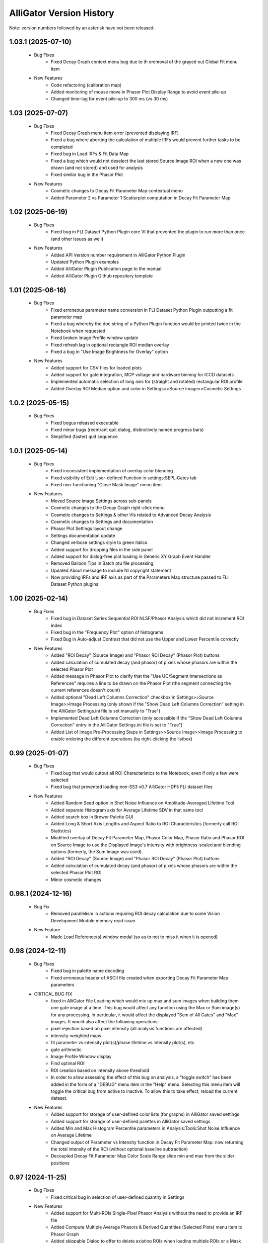.. _alligator-version-history:

.. Replace tabs with 4 space characters in the .txt version of this file
.. Remove tab/space in empty lines
.. Process with Tools_Format Version History .rst.vi

AlliGator Version History
=========================

Note: version numbers followed by an asterisk have not been released.

-------------------
1.03.1 (2025-07-10)
-------------------

    - Bug Fixes
        + Fixed Decay Graph context menu bug due to th eremoval of the grayed out Global Fit menu item

    - New Features
        + Code refactoring (calibration map)
        + Added monitoring of mouse move in Phasor Plot Display Range to avoid event pile-up
        + Changed time-lag for event pile-up to 300 ms (vs 30 ms)

-----------------
1.03 (2025-07-07)
-----------------

    - Bug Fixes
        + Fixed Decay Graph menu item error (prevented displaying IRF)
        + Fixed a bug where aborting the calculation of multiple IRFs would prevent further tasks to be completed
        + Fixed bug in Load IRFs & Fit Data Map
        + Fixed a bug which would not deselect the last stored Source Image ROI when a new one was drawn (and not stored) and used for analysis
        + Fixed similar bug in the Phasor Plot

    - New Features
        + Cosmetic changes to Decay Fit Parameter Map contextual menu
        + Added Parameter 2 vs Parameter 1 Scatterplot computation in Decay Fit Parameter Map

-----------------
1.02 (2025-06-19)
-----------------

    - Bug Fixes
        + Fixed bug in FLI Dataset Python Plugin core VI that prevented the plugin to run more than once (and other issues as well)

    - New Features
        + Added API Version number requirement in AlliGator Python Plugin
        + Updated Python Plugin examples
        + Added AlliGator Plugin Publication page to the manual
        + Added AlliGator Plugin Github repository template

-----------------
1.01 (2025-06-16)
-----------------

    - Bug Fixes
        + Fixed erroneous parameter name conversion in FLI Dataset Python Plugin outputting a fit parameter map
        + Fixed a bug whereby the doc string of a Python Plugin function would be printed twice in the Notebook when requested
        + Fixed broken Image Profile window update
        + Fixed refresh lag in optional rectangle ROI median overlay
        + Fixed a bug in "Use Image Brightness for Overlay" option

    - New Features
        + Added support for CSV files for loaded plots
        + Added support for gate integration, MCP voltage and hardware binning for ICCD datasets
        + Implemented automatic selection of long axis for (straight and rotated) rectangular ROI profile
        + Added Overlay ROI Median option and color in Settings>>Source Image>>Cosmetic Settings

------------------
1.0.2 (2025-05-15)
------------------

    - Bug Fixes
        + Fixed bogus released executable
        + Fixed minor bugs (reentrant quit dialog, distinctively named progress bars)
        + Simplified (faster) quit sequence

------------------
1.0.1 (2025-05-14)
------------------


    - Bug Fixes
        + Fixed inconsistent implementation of overlay color blending
        + Fixed visibility of Edit User-defined Function in settings:SEPL:Gates tab
        + Fixed non-functioning "Close Mask Image" menu item

    - New Features
        + Moved Source Image Settings across sub-panels
        + Cosmetic changes to the Decay Graph right-click menu
        + Cosmetic changes to Settings & other VIs related to Advanced Decay Analysis
        + Cosmetic changes to Settings and documentation
        + Phasor Plot Settings layout change
        + Settings documentation update
        + Changed verbose settings style to green italics
        + Added support for dropping files in the side panel
        + Added support for dialog-free plot loading in Generic XY Graph Event Handler
        + Removed Balloon Tips in Batch ptu file processing
        + Updated About message to include NI copyright statement
        + Now providing IRFs and IRF axis as part of the Parameters Map structure passed to FLI Dataset Python plugins

-----------------
1.00 (2025-02-14)
-----------------


    - Bug Fixes
        + Fixed bug in Dataset Series Sequential ROI NLSF/Phasor Analysis which did not increment ROI index
        + Fixed bug in the "Frequency Plot" option of histograms
        + Fixed Bug in Auto-adjust Contrast that did not use the Upper and Lower Percentile correctly

    - New Features
        + Added "ROI Decay" (Source Image) and "Phasor ROI Decay" (Phasor Plot) buttons
        + Added calculation of cumulated decay (and phasor) of pixels whose phasors are within the selected Phasor Plot
        + Added message in Phasor Plot to clarify that the "Use UC/Segment Intersections as References" requires a line to be drawn on the Phasor Plot (the segment connecting the current references doesn't count)
        + Added optional "Dead Left Columns Correction" checkbox in Settings>>Source Image>>Image Processing (only shown if the "Show Dead Left Columns Correction" setting in the AlliGator Settings.ini file is set manually to "True")
        + Implemented Dead Left Columns Correction (only accessible if the "Show Dead Left Columns Correction" entry in the AlliGator Settings.ini file is set to "True")
        + Added List of Image Pre-Processing Steps in Settings>>Source Image>>Image Processing to enable ordering the different operations (by right-clicking the listbox)

-----------------
0.99 (2025-01-07)
-----------------


    - Bug Fixes
        + Fixed bug that would output all ROI Characteristics to the Notebook, even if only a few were selected
        + Fixed bug that prevented loading non-SS3 v0.7 AlliGator HDF5 FLI dataset files

    - New Features
        + Added Random Seed option in Shot Noise Influence on Amplitude-Averaged Lifetime Tool
        + Added separate Histogram axis for Average Lifetime SDV in that same tool
        + Added search box in Brewer Palette GUI
        + Added Long & Short Axis Lengths and Aspect Ratio to ROI Characteristics (formerly call ROI Statistics)
        + Modified overlay of Decay Fit Parameter Map, Phasor Color Map, Phasor Ratio and Phasor ROI on Source Image to use the Displayed Image's intensity with brightness-scaled and blending options (formerly, the Sum Image was used)
        + Added "ROI Decay" (Source Image) and "Phasor ROI Decay" (Phasor Plot) buttons
        + Added calculation of cumulated decay (and phasor) of pixels whose phasors are within the selected Phasor Plot ROI
        + Minor cosmetic changes

-------------------
0.98.1 (2024-12-16)
-------------------


    - Bug Fix
        + Removed parallelism in actions requiring ROI decay calculation due to some Vision Development Module memory read issue.

    - New Feature
        + Made Load Reference(s) window modal (so as to not to miss it when it is opened)

-----------------
0.98 (2024-12-11)
-----------------


    - Bug Fixes
        + Fixed bug in palette name decoding
        + Fixed erroneous header of ASCII file created when exporting Decay Fit Parameter Map parameters

    - CRITICAL BUG FIX
        + fixed in AlliGator File Loading which would mix up max and sum images when building them one gate image at a time. This bug would affect any function using the Max or Sum image(s) for any processing. In particular, it would affect the displayed "Sum of All Gates" and "Max" images. It would also affect the following operations:
        + pixel rejection based on pixel intensity (all analysis functions are affected)
        + intensity-weighted maps
        + fit parameter vs intensity plot(s)/phase lifetime vs intensity plot(s), etc.
        + gate arithmetic
        + Image Profile Window display
        + Find optimal ROI
        + ROI creation based on intensity above threshold
        + In order to allow assessing the effect of this bug on analysis, a "toggle switch" has been added in the form of a "DEBUG" menu item in the "Help" menu. Selecting this menu item will toggle the critical bug from active to inactive. To allow this to take effect, reload the current dataset.

    - New Features
        + Added support for storage of user-defined color lists (for graphs) in AlliGator saved settings 
        + Added support for storage of user-defined palettes in AlliGator saved settings
        + Added Min and Max Histogram Percentile parameters in Analysis:Tools:Shot Noise Influence on Average Lifetime
        + Changed output of Parameter vs Intensity function in Decay Fit Parameter Map: now returning the total intensity of the ROI (without optional baseline subtraction)
        + Decoupled Decay Fit Parameter Map Color Scale Range slide min and max from the slider positions

-----------------
0.97 (2024-11-25)
-----------------


    - Bug Fixes
        + Fixed critical bug in selection of user-defined quantity in Settings

    - New Features
        + Added support for Multi-ROIs Single-Pixel Phasor Analysis without the need to provide an IRF file
        + Added Compute Multiple Average Phasors & Derived Quantities (Selected Plots) menu item to Phasor Graph
        + Added skippable Dialog to offer to delete existing ROIs when loading multiple ROIs or a Mask
        + Added Parameter 2 vs Parameter 1 Scatter Plot (Single Plot, Selected Plots, All Plots) to Phasor Graph menu
        + Added Compute Average Phasor (Single Plot, Selected Plots, All Plots) to Phasor Graph menu

-------------------
0.96.1 (2024-11-04)
-------------------


    - Bug Fix
        + Fixed bug in Batch File Conversion script that would throw an error when setting options for File loadging and saving

-----------------
0.96 (2024-11-01)
-----------------


    - Bug Fixes
        + Fixed IRF-less decay fit and multiple ROIs NLSF analysis

    - New Features
        + Added loading/Saving Formula Aliases.txt as part of the initialization/shutdown sequences
        + Added Phasor Reference lifetimes (tau_1 and tau_2) to the list of reserved variables in Formula Aliases
        + Added "Clear IRF/Reference Plot" and "Clear Local IRFs" menu items to Decay Graph
        + Added support to no IRF Multiple ROIs NLSF analysis
        + Added support to no IRF Multiple ROIs Average Lifetime analysis
        + In Multiple-ROIs Single-Pixel Analysis scripts, defining a ROI file is no longer necessary if no IRF processing step is used.

-----------------
0.95 (2024-10-23)
-----------------


    - New Features
        + Added support for dual-channel datasets in Python plugins
        + Added Mask image to AlliGator Python Plugin FLI Data typedef structure
        + Added average intensity (and SDV) options in Image Profile window
        + Cosmetic changes to Image Profile Window

    - Bug Fix
        + Fixed bug in Convert ROIs to Mask Image where the first ROI ID was 0 (now 1)

-------------------
0.94.1 (2024-10-17)
-------------------


    - New Features
        + Added option to Send ROI Description to Notebook in Image Profile window
        + Image Profile window menu updates

-----------------
0.94 (2024-10-15)
-----------------


    - Bug Fixes
        + Fixed refresh button behavior in Image Profile window
        + Fixed bug in intensity-weighted calculation in Image Profile Window
        + Fixed Image Profile ROI median overlay
        + Fixed Color Picker in Image Profile Window
        + Fixed graph legend update in Image Profile Window
        + Fixed Local Decay Window graph caption and plot association to Y scale, broken since the last update to the Image Profile Window
        + Fixed potential source of infinite loop in Sliced Mean & SDV function

    - New Features
        + Modified Image Profile window menu and added "Overlay ROI in Source Image" menu item
        + Added Overlay of selected ROI in Image Profile (including median axis) and indicatin of L x W in the Intensity Plot(s) name(s)
        + Added SDV of Phase Lifetime, Average lifetime/Phasor Ratio, Fitted Parameter in Image Profile
        + Added mention of whether or not an IRF is used in Ft Method Benchmark output
        + Added option to show/hide Python Plugin Examples
        + Added Phasor Frequency to Load Reference(s) Notebook output
        + Various UI improvements in the Image Profile window
        + Minor cosmetic updates

-----------------
0.93 (2024-10-04)
-----------------


    - Bug Fixes
        + Fixed erroneous second-half parameter profile output in Image Profile
        + Fixed bogus Half-Width Profile output when the ROI type is not a rectangle
        + Fixed missing Legacy Fit output
        + Fixed handling of weights for normalized decays (0-values are placed by minimum non-zero value)
        + Fixed refresh button behavior in Image Profile window
        + Fixed bug in intensity-weighted calculation in Image Profile Window

    - New Features
        + Added optional slice average abscissa and standard deviation plots to the sliced data analysis
        + Added optional experimental IRF in Fit Method Benchmark
        + Changed weighting scheme to better account for pre-fit normalization
        + Changed Fit Parameter outputs to refer to fit with convolution to a normalized IRF (integral of 1)
        + Added Options>>Use normalized IRF for convolution menu item in Local Decay Window to account for old Decay Fit Parameter Map data saved with the previous convention (Fit Parameters outputs were referring to the actual IRF, which could have an integral vastly different from 1)
        + Rescaled Chi^2, RMSE, RSS, AIC and BIC outputs to take into account the internal decay normalization (to an integral of 1 for the new approach, to a peak of 1 for the legacy approach) before fitting
        + Improved computation of offset error estimation

-----------------
0.92 (2024-09-03)
-----------------


    - Bug Fixes
        + Fixed error handling in fit output calculations
        + Fixed missing "Export User-Defined Quantity Map as ASCII" in Source Image context menu
        + Fixed missing Phasor Calibration Series calibration of existing phasor plots
        + Fixed a bug where the phasor ratio references were not properly reordered according to the user request
        + Fixed show/Hide UC bug in the Phasor Plot whereby the ticks and labels were not hidden
        + Fixed bug in computation of the phasor ratio plot/average lifetime plot in a Series phasor analysis
        + Fixed behavior of "Compute Phasor Ratio at Mouse Location"
        + Changed default upper percentile of sliced Mean and SDV to 100 (was 0 but interpreted as 100-x, which was confusing)
        + Fixed missing Calibration Lifetime contextual menu in Phasor Graph panel
        + Fixed Min Decay Percentile input range (was [0, 1] instead of [0, 100])

    - New Features
        + Updated fit output to add information on IRF type and offset step (when relevant)
        + Removed "Period" from Decay Simulation Parameters (using the parameter defined in Fit Options)
        + Added warning when the user asks to display simulated decays, fits & residuals in Fit Method Benchmark, if the number of simulations is > 1,000
        + Added Sequential ROIs Dataset Series Phasor and NLSF Analysis scripts
        + Added constraint on the Baseline parameter of Decay Simulation Parameters so that the # Photon Counts is >=0 and Baseline x # Bins is an integer
        + Now simulating background as a random number of counts with Baseline = average background counts/bin. The # Counts parameter in Fit Simulation Parameters is equal to the sum of these background counts and photon counts
        + Added # Bins in Fit Simulation Parameters in Fit Method Benchmark
        + Cosmetic changes to Settings>>Data Information
        + Made Convolution with IRF, Cumulative Function, Rebin Plot functions in Decay Graph multiplot compatible
        + Moved "Define Intensity Corrections" to Analysis>>FLI Dataset Series menu
        + Changed behavior of Calibration Series to use the last calibration in case the calibration series is not long enough
        + Modified function of "Set Reference n to Current Phase Lifetime" (Current Phasor context menu) to actually do what it says rather than doing the same as "Set Reference n to User-defined Lifetime" (Phasor Graph context menu)
        + Added loaded references information to Notebook
        + Now checking that loaded references have been defined with the same phasor frequency as  the current one. If not, offers to load them corrected for the new phasor frequency.
        + Modified Phasor Ratio calculation (at Mouse Location) to actually perform this task (not using the last computed phasor)

-----------------
0.91 (2024-07-12)
-----------------

    - Bug Fixes
        + Fixed erroneous formatting of fitted offset error, resulting in a shift of all subsequent error values
        + Fixed interpretation of fraction f1 in Fit Method Benchmark as an exponential component amplitude fraction
        + Fixed bug in 1D Histogram that resulted in histogram deformation in periodic exponential decay histograms

    - New Features
        + Added "Select Decay" index in Fit Method Benchmark's Decay, Fit & Residual Plots tab
        + Implemented no IRF fitting using a pseudo-Dirac IRF (single-bin gate) in AlliGator and Fit Method Benchmark fitting
        + Changed 0-weight interpolation approach to set a minimum of 1 (could cause problems when long stretches of zero-values were encountered in a decay)
        + Minor Fit Method Benchmark GUI tweaks

-----------------
0.90 (2024-07-08)
-----------------

    - Bug Fixes
        + Fixed (rotated) rectangle Image Profile bug that would return NaN if a single pixel's value was NaN
        + Fixed missing Settings File path in Save/Load Settings Notebook message
        + Fixed bogus limit to 1 for Settings>>Fluorescence Decay>>Fit Options: Max Decay Percentile (now 100)
        + Fixed missing Image Information in Source Image

    - New Features
        + Added Option to split a Box Image Profile into two halves in Image Profile Window (Box Profile type: Full Width / Half Width)

-------------------
0.89.1 (2024-06-21)
-------------------

    - Bug Fixes
        + Fixed bug preventing phasor SDV (due to shot noise) to be calculated when one of the decay points is equal to zero
        + Fixed display bug where a nonzero SDV was shown for some phasor-derived quantities even when none was calculated

-----------------
0.89 (2024-06-19)
-----------------


    - Bug Fixes
        + Fixed occasionally erroneous Phasor Graph references-connecting segment (and limited it to the actual segment)
        + Fixed bug in Remove Phasor from Plot in Phasor Graph
        + Fixed "Save Phasor Calibration (Single/Map/Series)" dialog not opening the last used folder
        + Fixed discrepancy between calibration phasor frequency and current frequency not being flagged as a problem
        + Fixed some lagging image contrast update when moving the image histogram cursors
        + Fixed broken installation process (when checking whether a new version is available online)
        + Fixed formatting of some complex string outputs
        + Fixed a bug where the "Rectangle Image Profile" calculation was performed even when the Image Profile Window was not open, slowing down AlliGator when a full-frame ROI  or any large rectangle ROI was drawn

    - New Features
        + Added option to use background-subtracted intensity in Image Profile Window (Menu->Image Intensity->Background-subtracted). The background value subtracted (per pixel) is that defined in Settings>>Fluorescence Decay>>Decay Pre-Processing>>Constant Background
        + Added option to use the Current Frequency or one of its harmonics in the "Single-Exponential Phasor Locus (SEPL)>>Phasor" Tab of the Settings window
        + Now eliminates NaN phasors from Parameter 2 vs Parameter 1 computation in Phasor Graph
        + Added Fit Termination criteria output to the Notebook
        + Added Residual Sum of Squares (RSS), Akaike Information Criterion (AIC), Bayesian Information Criterion (BIC) to Notebook output
        + Implemented MLE fit based on Ted Laurence's modification of the Levenberg-Marquardt algorithm
        + Added Fit Method Benchmark Tool to Analysis>>Tools menu

-----------------
0.88 (2024-05-19)
-----------------


    - Bug Fixes
        + Fixed typo in Settings>>Fluorescence Decay>>Fit Options: Max Decay Percentile context help description
        + Fixed wrong file name preventing <tau>_1 and <tau>_2 parameter maps from being saved in the Decay Fit Parameters Map

    - New Features
        + Changed names of derived Decay Fit Parameters to <tau>_a, f1_a, f2_a and <tau>_i, f1_i, f2_i
        + Added Support for Exporting Single ROI and All ROIs NLSF Parameters Data to ASCII (whether the map is a single pixel one or per ROI one)
        + Changed default Fixed Low Background Threshold to 0 (instead of 2000)
        + Changed default Phasor Ratio Type to Amplitude-weighted (instead of Intensity-weighted)

-------------------
0.87.1 (2024-05-08)
-------------------


    - Bug Fix
        + Fixed bug in Upper and Lower Percentile options in Sliced Mean and SDV calculation

-----------------
0.87 (2024-05-07)
-----------------


    - Bug Fixes
        + Fixed bug (introduced in 0.83) in Overlay of Decay Parameters Map resulting in a transposition of the overlay
        + Fixed missing case of identical min and max in image data export to TIFF
        + Fixed sticky busy icon
        + Fixed bug preventing from displaying decay fit results for non single-pixel ROIs
        + Fixed bug failing to update phasor plots in Phasor Graph when adding or removing a single point
        + Fixed Time Point and Gate slide ticks
        + Fixed bug in B&H .sdt file header reading
        + Fixed possible bug in Rebin Histogram dialog
        + Fixed bug in approximate comparison function that would fail to recognize the approximate identity of two phasor frequencies (e.g. when one is loaded with a calibration file)
        + Fixed speed of Full Frame ROI Decay Analysis

    - New Features
        + Added option to Add Single Phasor to Plot in the Phasor Graph, supporting definition by (g,s), (m,phi), single-exponential lifetime, or bi-exponential linear combination
        + Added "User-Defined Quantity" to the Phasor Ratio and Average Lifetime options for a color map overlay
        + Added "Export User-Defined Quantity Map to ASCII" in Source Image
        + Made the "Load Phasor Reference(s)" window a centered dialog box
        + Added dialog to select which ROI Statistics to export when selecting All ROIs
        + Added Source Image Scale Bar Overlay Button and Settings Options
        + Added Image Resolution (Pixel Size) parameter in Settings>>Source Image
        + Added Upper and Lower Percentile options in Sliced Mean and SDV calculation (to reject outliers)
        + Added Min number of Elements option in Sliced Mean and SDV calculation (to reject slices with low counts)
        + Added Number of Elements vs Intensity plot in Sliced Mean and SDV calculation

-----------------
0.86 (2024-04-11)
-----------------


    - Bug Fixes
        + Fixed empty phasor added to Phasor Graph (when an invalid decay was generated)
        + Fixed occasional slow ROI Decay Analysis
        + Fixed default folder in "Save Phasor Ratio Reference(s)" dialog
        + Fixed Default Max Percentile in Fit Options to 0

    - New Features
        + Refreshed icon
        + Added "Set Reference n to User-entered Lifetime" menu items to Phasor Graph & Phasor Plot
        + Added Delete ROIs based on Statistics option in the Source Image ROIs menu
        + Fixed and updated Image Auto-Contrast option
        + Added Lower and Upper Percentile Targets in the Image Histogram Panel
        + Changed default name of Multiple ROIs file to include the name of the dataset

-------------------
0.85.1 (2024-04-04)
-------------------


    - Bug Fix
        + Fixed slow single-pixel ROI to Decay extraction, speeding up related pixel-based analyses

-----------------
0.85 (2024-03-31)
-----------------


    - Bug Fixes
        + Fixed bug in Image Histogram busy icon
        + Fixed non-functional Intensity Time Trace computation when processing a Series
        + Fixed unresponsive "Use File Time Stamp" checkbox in Intensity Time Trace panel
        + Fixed bug that would not load a common background correction in a Series Sum calculation (only the first dataset in the series would be corrected)
        + Fixed bug that required the user to select the gate channel of all SS3 datasets in a series
        + Minor cosmetic fixes

    - New Features
        + Added (Rotated) Rectangle Image Profile (aka "thick" line image profile)

-----------------
0.84 (2024-03-08)
-----------------


    - Bug Fixes
        + Fixed behavior of "Use File Timestamp" in Intensity Time Trace panel and Settings
        + Fixed bug in transcription of date/time information for PI Imaging dataset in the Dataset
        + Fixed broken loading of .phplot files in Phasor Graph

-----------------
0.83 (2024-02-27)
-----------------


    - Bug Fixes
        + Fixed broken Phasor Ratio Map Palette selection menu
        + Fixed bug that prevented highlighting phasor ROI in Source Image
	+ Fixed broken loading of Image Folder without metadata (which would erase stored settings)
        + Fixed parsing of version history
        + Fixed bug in Gate Image Folder loading which would fail to load non-PI Imaging datasets

    - New Features
        + Speed up of Source Image zoom responsiveness when an image overlay is applied
        + Added options to blend overlay color to background image in Source Image and Phasor Plot Settings panels
        + Added label style options to the Phasor Plot Settings tab

-------------------
0.82.1 (2024-02-14)
-------------------


    - Bug Fix
        + Fixed bug in Gate Image Folder loading which would fail to load non-PI Imaging datasets

-----------------
0.82 (2024-02-07)
-----------------


    - Bug Fixes
        + Fixed a bug with Mouse Move events in Image Display & Phasor Plot introduced in v0.81 which broke a number of UI functionalities
        + Fixed a bug that could set the wrong frequency for subsequent calculation when manually exporting a plot to the Phasor Graph
        + Improved responsivity to Image Histogram Cursor Move events

    - New Features
        + Added "Shot Noise Influence on Average Lifetime" to the Analysis>>Tools menu
        + Deprecated "Simple Search" algorithm when using the Phasor Calibration Map option
        + Added Dialog allowing to use the frequency of the calibration phasor (or phasor map/phasor series) if it is different from the  current phasor frequency

-----------------
0.81 (2024-02-03)
-----------------


    - Bug Fixes
        + Fixed missing "Slope" metric plot and data in IRF extraction
        + Improved Mouse Move event handling in UI

    - New Features
        + Added "Draw Reference Segment" checkbox in Settings>>Phasor Plot
        + Added "Dataset Scaling Factor" to Settings>>Data Information
        + Added workaround to the bit padding implemented in SPAD512 software
        + Skipping "Gate Steps" parameter in PI Imaging PNG metadata, as it is erroneous in version 1.43 and prior

-----------------
0.80 (2024-01-16)
-----------------


    - Bug Fixes
        + Fixed bug whereby when opening a child window, clicking into the Image panel would result in a black background
        + Fixed unresponsive "Check for update" menu item
        + Fixed plot transposition when computing Parameter 2 vs Parameter 1 in Phasor Graph
        + Fixed bug in Sum All FLI Datasets in Series preventing some sums to be computed
        + Fixed Notebook reopening with the default Notebook name even when saved (and sometimes with empty content)

    - New Features
        + upgraded to v 2.15.0.149 of h5labview2 library (which should in principle dispense from having to install the HDF5 library separately)
        + AlliGator user event handling refactoring to reduce lag following Mouse Move events
        + Added Load .bin FLI Dataset & Dataset Series (Piccolo) to File menu
        + Renaming of File loading menu item for clarification
        + Changed menu location of Multi-ROI Single-Pixel scripts, now located in the Analysis menu
        + Added ROI description in Time Series Analysis Notebook output if the ROI is not one of the stored ones
        + Added progress bar when file loading

-------------------
0.79.2 (2024-01-05)
-------------------


    - Bug Fixes
        + Fixed "forgotten" calibration when refreshing the Phasor Plot
        + Fixed mix-up between two SDV options in Multiple ROI Phasor Analysis (fast, non-interactive)
        + Fixed a bug that would return an error when using 1/D as the phasor frequency to use when exporting a decay's phasor to the Phasor Graph
        + Fixed "Export JSON string to Clipboard" in Settings>> Phasor Frequency controls.

-------------------
0.79.1 (2024-01-04)
-------------------


    - Bug Fixes
        + Fixed bug in calculation of calibrated phasor when SDV calculation option is checked [Analysis>>FLI Dataset>>Multiple ROIs>>Phasor Analysis (fast,non-interactive)]
        + Fixed bug in calculation of calibrated phasor when Use Estimated Average Phasor option is checked [Analysis>>FLI Dataset>>Multiple ROIs>>Phasor Analysis (fast,non-interactive)]

-----------------
0.79 (2024-01-04)
-----------------


    - Bug Fixes
        + Fixed downloading and installing of new version
        + Fixed truncation of Folder Name when dealing with Gate Image folder
        + Fixed bogus message when loading a new file with the same background subtraction parameters as the previous one
        + Fixed sluggish Phasor Plot Reference user-controlled motion
        + Fixed long "Highlight Image ROI in Phasor Plot" step when loading new dataset and a full-frame ROI is drawn
        + Phasor Ratio Color Scale is now updated according to "Color Map Type"
        + Fixed erroneous display of Average Lifetime range in Settings>>Phasor Plot
        + Fixed Phasor Ratio/Average Lifetime overlay responsiveness
        + Fixed missing internal update of Phasor Ratio/Average Lifetime Display Range parameter
        + Fixed long-standing bug in Phasor Graph where the internal state wasn't updated properly when one or more plots were deleted from the graph (clearing the graph was behaving as expected)

    - New Features
        + Added "Transpose Plot", "Merge Selected Plots", "Plot Histogram" to Decay Graph
        + Added support for "Date taken" and "Time taken" of SPAD512^2 files
        + Added support for Background Series
        + Added dialog to remind the user that references are needed to compute a phasor ratio or average lifetime overlay
        + Added "Close" sub-menu to the File menu (e.g. Closing a Dataset Series before switching to an individual dataset is recommended to avoid future data confusion)

-----------------
0.78 (2023-12-22)
-----------------


    - Bug Fixes
        + Fixed typos in GUI
        + Fixed bug in Fit Parameters Options which ignored the "Numerically Estimated" option unless the array of Guess Parameters was empty
        + Fixed bug in pixel-to-pixel phasor map calibration
        + Fixed bug preventing loading old phasor calibrations and phasor calbration maps
        + Fixed bug that would prevent reloading of dataset when the background dataset type is different from that of the dataset type (e.g. HDF5 vs Gate Folder)

    - New Features
        + Added "Move Flattened Series to Folder Series" menu item in File>>Load>>FLI Dataset Series menu (to deal with SPAD512 flattened output)
        + Moved Analysis>>FLI Dataset>>Multiple ROI Analysis>>Multi-ROI Single-Pixel NLSF and Phasor Analysis to Scripts menu
        + Removed "Pixel-to-Pixel" calibration option (now automatically applied when a full image calibration map is stored)

-----------------
0.77 (2023-12-16)
-----------------


    - Bug Fixes
        + Fixed online version check (no message if installed version is the same as latest release)
        + Fixed bug where deactivating Phasor Calibration Map did not result in a Phasor Plot update
        + Fixed missing shortcut menu items in Source Image ROI Manager
        + Fixed Complementary ROI calculation

    - New Features
        + Added "Use Estimated Average Phasor" checkbox as part of the phasor standard deviation option in Settings:Phasor Graph
        + Added "Pixel-to-Pixel" Phasor Map Calibration for significant speed up in cases where the Calibration Map is computed for all pixels in the dataset
        + Implementation of parameter SDVs in "Export Phasor Plot Add'l Data" in Phasor Graph
        + Added support for greyscale RGB images
        + Changed ROI connectivity to 4 in ROI Mask to ROI conversion
        + Support for amplitude- or intensity-averaged lifetime output in FLI Dataset Series>>Series Phasor Analysis
        + Support for Phasor Ratio and Averaged Lifetime SDV in FLI Dataset Series>>Series Phasor Analysis
        + Consolidated "All ROIs NLSF Analysis>>Non-Interactive (Fast, Common IRF)" and "... (Fast, Individual IRF)" menu items, the option being set by the "Settings>>Fluorescence Decay>>Fit Options>>Use Local IRF" parameter

-----------------
0.76 (2023-12-03)
-----------------


    - Bug Fixes
        + Change to Phasor Calibration Options, Gate Name, Gate Arithmetic, etc. now flags Phasor Plot for update
        + Fixed Harmonic Frequency context menu in Settings:SEPL panel
        + Fixed bug in Amplitude Phasor Ratio SDV calculation
        + Set # processors used during initialization

    - New Features
        + Local Decay Graph window now displays decay for any kind of ROI (not just single-pixel ROI)
        + Deprecated Source Image:Average Dataset Sum, Source Image:Use Phasor Plot Binning settings
        + Shortened list of information sent to the Notebook in verbose mode when a new Phasor Plot is calculated
        + Added "Parameter 2 vs Parameter 1 Scatter Plot" in Phasor Graph
        + Removed "Phase Lifetime Trajectory" as being superseded by "Parameter 2 vs Parameter 1 Scatter Plot"
        + Removed "Phase Lifetime vs Parameter" scatter plot sub-menu as being superseded by "Parameter 2 vs Parameter 1 Scatter Plot"
        + Added "Use Estimated Average Phasor" checkbox as part of the phasor standard deviation option in Settings:Phasor Graph

-------------------
0.75.2 (2023-11-26)
-------------------


    - Bug Fixes
        + Fixed update of Fit Options:Laser Period when loading a new file and Use Data Information Laser Period = TRUE
        + Fixed last version detection

-------------------
0.75.1 (2023-11-22)
-------------------


    - Bug Fixes
        + Fixed "Use Data Information Laser Period" not updating the laser period used for fitting

    - New Features
        + Changed approach to compute offset error estimation: now computed at "optimal" Chi^2 obtained by parabolic estimation, while the actual returned offset parameter is that of the best fit.

-----------------
0.75 (2023-11-19)
-----------------


    - Bug Fixes
        + Amplitude- or Intensity-averaged lifetime shown on Phasor Graph now matches that displayed in the Notebook (when the phasor SDV option is not selected, it is the value computed from the actual decay, while when that option is selected, it is the average of all replicas)
        + Fixed a bug in "All ROIs NLSF Analysis>>Non-Interactive (Fast, Individual IRF)" that resulted in incorrect fit results

    - New Features
        + Output of both amplitude- & intensity-averaged lifetime and phasor ratio in average phasor calculation (Phasor Graph right-click menu)
        + Support for "Polygon" ROI Image Profile (the ROIs created via "Create ROIs with Intensity above Min" are Polygons)
        + Deprecation of "second pass" attempt to improve fit in "All ROIs NLSF Analysis>>Non-Interactive (Fast, Individual IRF)"

-----------------
0.74 (2023-11-12)
-----------------

    - Bug Fixes
        + Fixed "Load/Save Reference(s)" menu item in Phasor Plot
        + Locked panel splitters
        + Fixed new version check
        + Fixed SEPL parameter updates in Settings
        + Fixed missing gate exposure, duration and integration time information in saved HDF5 FLI dataset
        + Fixed missing Settings>>Data Information>>Gate Separation update
        + Removed "Interpolate Plot" (not functional)

    - New Features
        + Added Option in Decay Graph to Export a plot's phasor using the natural frequency 1/D
        + Added option to ignore differences in phasor frequencies in Phasor Graph >> Phasor Multiplication
        + Changed Phasor Plot calculation message to optional (only visible when "Verbose Mode" is on)
        + Set new Default Cursor Style to a more contrasted one
        + Added "Pair Selected Plots" menu item in Lifetime & Other Parameters graph to combine the Y axes of two plots into a single Y2 vs Y1 plot
        + Added option to enforce that the laser period used in fitting is identical to that of the Data Information
        + Added IRF Deconvolution option to use the IRF tail slope as selection criterion
        + Replaced outliers by zero in deconvolved IRFs
        + Simplified Image Histogram Options (default: 256 bins)
        + Added "Process Single Plot/Selected Plots/All Plots" option in Decay Graph
        + Implemented Multiple Plot processing for: 1-normalization, [0-1]-normalization, rebin, cumulative function, denoise, extrapolate, fold, shift, smoothen, smoothen tail, straighten
        + Rearranged/renamed Decay Graph shortcut menu
        + Implemented calculation of Phasor SDV, Phase & Modulus Lifetime SDV, Phasor Ratio SDV, Amplitude- & Intensity-Averaged Lifetime SDV
        + Added indicators for the derived quantities in the Phasor Graph panel
        + Added "Convert (All) ROI(s) to Mask Image" menu item to Source Image
        + Added support for PI Imaging PNG Metadata information

-----------------
0.73 (2023-09-18)
-----------------

    - Bug Fixes
        + Fixed a bug in High Count Image Pixel Rejection which would reject all pixels when the "Reject High Count Puxels" option was selected
        + Updates Decay Fit Parameters Map when fit is completed
        + Fixed Dataset Image update when loading new file
        + Fixed bug using different source for Laser Period parameter in NLSF fit and fit display

    - New Features
        + Added dialog during background subtraction, to allow using files datasets with different properties (e.g. laser period)
        + Now loading SSX Detector Information from HDF5 and adding it to the metadata
        + Added Compute & Plot All ROIs Statistic
        + Implemented plot of Decay Fit Parameter vs Intensity
        + Changed Settings>>Fluorescence Decay>>Fit Parameters>>Guess Parameter Options to drop-down list instead of series of checkboxes
        + Added Min of All Gates displayed image option
        + Added Decay Preprocessing Options & Reference Decay in the data saved with a  Fit Parameter Map file
        + Implemented "Merge Selected Plots" and "Sliced Mean & SDV Plots" in Lifetime & Other Parameters Graph
        + Deprecated Fit Status Window (for performance improvements)
        + Added shortcut menu "Use Data Information >> Laser Period" in Fit Options


-----------------
0.72 (2023-08-10)
-----------------

    - Bug Fixes
        + Fixed bug in histogram option preventing IRF square gate fits to work
        + Fixed bugs in ROI Statistics which would fail when encountering Inf or NaN or Negative values
        + Fixed bug in faster Hot Pixel Removal code
        + Fixed Hot Pixel Removal options Notebook message
        + Fixed truncated accumulated file name when the folder name contained a period
        + Prevented multiline input in Settings>>Plugins>>Python Version

    - New Features
        + Added "Save Image as Hot Pixel Mask" to Source Image context menu
        + Added "Use Hot Pixel Mask" and "Hot Pixel Mask Image" to Settings>Source Image Hot Pixel Removal Options
        + Processing of border of images when removing hot pixels
        + Reordered FLI Dataset Series actions
        + Changed "# Bins" Image Histogram single option to full-fledged "Image Histogram Options"
        + Changed "INT-normalized" Channel Arithmetic to G2/INT*<INT>
        + Removed useless Channel Arithmetic Combinations and added (1-G2/INT)*<INT>
        + Added Auto-Adjust Contrast to saved Settings
        + Minor updates to Decay Graph context menu
        + Added "Mask Image" menu item to File>>Save menu
        + Changed menu items from "Open" to "Load"

-----------------
0.71 (2023-06-26)
-----------------

    - Bug Fixes
        + Removed duplicate vertices in Freehand Tool ROIs
        + Fixed cosmetic glitch in Phasor Plot display of local phasor information
        + Fixed Histogram update when changing Gate Slider position
        + Fixed bug in Histogram calculation when the first array element is NaN or Inf
        + Fixed glitch in Gate Selection Dialog which sometimes opened with a "-1" selection
        + Fixed bug improperly applying pile-up correction to Background Dataset
        + Fixed bug that would overwrite Gate Selection when using background correction
        + Skip Gate Selection Dialog when a single gate type is available

    - New Features
        + Added Average Lifetime Profile to Image Profile Window Plots (when the Average Lifetime is selected as Overlay Type in the Settings>>Phasor Plot panel)
        + Added "ROI Description Max Characters" to Settings>>Miscellaneous
        + Added support of Drag & Drop loading of Phasor Ratio References
        + Added "Auto-Adjust Contrast" option in Image Histogram panel
        + Optimized noise level in Extrapolate Decay (only applies to decays that are not normalized)
        + Added "Overlay Analyzed ROI Center" option in Settings->Source Image (Default: False)
        + Changed Phasor Plot Destination (in Phasor Algebra tools) to enum (from 3-radio buttons control)
        + Added Save dual-channel FLI Dataset to HDF5
        + Added support for Dataset Channel switch without Dataset Reloading (when Channel Arithmetic = None)

-----------------
0.70 (2023-05-30)
-----------------

    - Bug Fixes
        + Support for Multi-ROIs Single-Pixel NLSF Fits with common IRF (handles parameters map properly although it only contains one IRF)
        + Added working option to specify a User-Defined separator inLoad Plot(s) Dialog
        + Fixed bug in Load Plot(s) dialog which would not show the abscissa options on first call
        + Fixed bug in Settings which used stale values of Decay Shift Parameters
        + Fixed round-off error preventing a zero offset to be reached when letting the offset parameter float
        + Fixed NaN parameter uncertainty when one of the parameter gradients equals 0
        + Fixed Local Decay Window not quitting properly when AlliGator closes

    - New Features
        + Added Decay Graph "Plot Convolution" menu item
        + Clean-up and refactoring of convolution code (using FFT)
        + Minor edits to Phasor Math Dialog Window
        + Modified Sequence of actions in Decay Fit (important change!)
        + Implemented Fixed Parameters Multi-Exponential Decay Fit (vs "constrained in 0-size interval")
        + Implemental Analytical Computation of Partial Derivatives for NLSF Fit
        + Added optional "Use Legacy Fitting Approach" in Settings>>Decay Analysis>>Fit Options
        + Switched to fitting the square root of lifetimes to enforce positivity
        + Implemented new fitted offset approach (parallelized and uncertainty estimate)
        + Changed criterion for selection of "Best of All" Fits to max R^2 instead of min Chi^2 (since the Chi^2 is computed without weights for an unweighted fit)
        + Added parallelism in some multiROI scripts
        + Changed Default Fit Options Parameters to lower values to improve convergence and fit speed
        + Reverted GUI Layout to v0.67

-----------------
0.69 (2023-04-17)
-----------------

    - Bug Fixes
        + Corrected bug in 1D Histogram that affected Image Histogram (among other things)
        + Fixed AlliGator sluggishness
        + Fixed a bug that prevented loaded Plots from being fitted unless a script had been run
        + Fixed a bug in Multiplot loading when each plot is comprised of two axes (no common axis)
        + Fixed a bug making submenu items inactive in Decay Fit Parameters Map
        + Fixed a bug preventing Gate Image Series Analysis (Fitting & Phasor)
        + Fixed Drag & Drop of Plots into the Lifetime & Other Parameters Graph
        + Fixed mangled Notebook output for IRF Deconvolution
        + Associate correct axes to Parameter Plots in Lifetime & Other Parameters Graph

    - New Features
        + Improved Phasor Plot decorations (ticks, labels and references ROI)
        + Added busy icon for additional tasks
        + Added Source Image Overlays as option to the Erase button in Phasor Plot
        + Modifications to support SwissSPAD Live File version 0.7
        + Added support for Mask Images comprised of 0 and 255 only
        + Added Multiplot Math item in the Plot Math submenu of the Decay Graph
        + Added Background Correction & Gate Arithmetic to Dataset Series Sum
        + Using a transparent color for Phasor ROI/Image ROI highlight erases the corresponding highlight
        + Added IRF Deconvolution Metrics option in Settings
        + Restored Series Phasor Analysis menu item
        + Added Notebook message when single image is processed (Mask or White Light)
        + Added optional White Light Image background subtraction
        + Check that a ROI is selected before starting a Series analysis
        + Grayed out Global Fit of Selected Plots in Decay Graph
        + Added display of phasor information when moving reference in Phasor Plot

------
0.68.1
------

    - Bug Fixes
        + Loading ROIs(s) by drag & drop now returns a Notebook message
        + Fixed Send All Settings to Notebook

    - New Features
        + Added warning message in Multiple ROIs Multi-Pixel script dialog to remind the user to define Settings for the Dataset (and/or IRF)
        + Speed up of Phasor Plot calibration by Phasor Calibration Map in the Phasor Graph

-----------------
0.68 (2023-03-05)
-----------------

    - Bug Fixes
        + Fixed error returned if an image folder is missing a metadata file: no returns a warning only
        + Fixed missing progress bar in Multiple ROIs Analysis>>All ROIs Decay Fit Non-Interactive (Fast)
        + Fixed erroneous update of internal variables when a decay is invalid
        + Fixed generation of empty plot, bogus phasor, etc. when a decay is invalid (i.e. empty)
        + Corrected typos in Notebook messages
        + Fixed bug erasing gate parameters when loading Gate Folder without metadata file
        + Fixed bug in Image Histogram that would slow down calculation for large images
        + Fixed a bug in ROI to individual pixel ROI conversion (skipped when the ROI is not a closed shape)
        + Fixed a bug preventing output of Settings to the Notebook
        + Fixed a bug in Phasor Calibration that would compute abs(g) instead of g
        + Fixed a bug that would erase all overlays each time the Source Image was updated

    - New Features
        + Added Phasor Graph output message
        + Added Bin Number option in Histogram options (Settings>>Miscellaneous)
        + Moved 'Compute Optimal Calibration from Phasor References' Phasor Graph menu item
        + Changed Phasor Calibration Type 'No' to 'None'
        + Implemented Phasor Graph Algebra GUI
        + Simplified internal computation of calibration
        + Minor improvements to calibration map handling
        + AlliGator Calibration menu checkmark validation at startup
        + Added option to display Phasor Calibration Map ROI Centers on Source Image (Calibration>>Show Phasor Calibration Map ROI Centers)
        + Faster Phasor Plot calibration
        + Added Phasor Plot Calibration Algorithm option: "Simple Search" or "Min Distance"
        + Better support of "Backup Calibration Option" to enable combining "Simple Search" Map Calibration for the calibrated ROI(s) and "Single Calibration" for the remainder of the image
        + Cosmetic changes to AlliGator main window
        + Improved Notebook message when loading calibration and after Phasor Plot calculation
        + Added option to not store the Phasor Harmonics computed for each Phasor Plot


-----------------
0.67 (2023-01-23)
-----------------

    - Bug Fixes
        + Fixed Phasor Plot error thrown when no Phasor Ratio References are defined
        + Fixed unresponsive "FLI Dataset Series" menu items
        + Fixed bug preventing from deleting a Phasor Plot in the Phasor Graph
        + Fixed a bug preventing highlighting Image Source ROIs in the Phasor Plot

    - New Features
        + Removed requirement of providing a dummy plot in Decay Graph Python Plugin if no plot is output
        + Correspondingly, removed the requirement of an input parameters and/or output parameters section, if no such parameters is passed (for instance if the function's output is simply a string output to the Notebook, or a file, etc.)
        + Supports sending plots to other graphs than the Decay Graph (except the Phasor Graph)
        + Changed example Python Plugins script file names to XXX_Example.py to make it clear they are only examples
        + Added option to precede a Python Plugin idem menu by a separator, by starting the function's name with an underscore
        + Better error reporting for Python Plugins
        + Added "Process Multiple Plots" submenu to Decay Graph as a Python Script. First function: Linear Combination (Selected Plots).
        + Added Abort button and Progress Bar during FLI Dataset saving
        + Improved Notebook message after FLI Dataset saving
        + Made AlliGator window resizeable to allow larger Source Image display
        + Added New Decay plot message
        + Drag & Drop of files (or folder of images) still works but the target is now the Source Image (not any random location in the main AlliGator window). This works for both FLI Datasets (or Dataset Series) and plots, ROIs, phasor plots, calibration, etc. All should be dragged and dropped in the Source Image. AlliGator will figure out what type of file they are and dump them in the appropriate object.

-----------------
0.66 (2022-12-31)
-----------------

    - Bug Fixes
        + Fixed a bug in Python Plugins.zipped archive preventing from updating outdated Plugins
    - New Features
        + Added Compute Average Lifetime to Decay Graph>>Process Plot menu
        + Added Average Lifetime Options to Settings>>Fluorescence Decay>>Advanced Decay Analysis
        + Added Positive constraint on extracted IRF, by replacing negative values Y by a normally distributed values in N(0,abs(Y)/3)
        + Added option to use a smoothed metrics for Optimal IRF Extraction
        + Added corresponding Savitzky-Golay parameters in Settings (Number of Side Points, Polynomial Order)
        + Added "Create Complementary ROI" function in the Source Image>>ROIs context menu
        + Added "[0-1]-Normalize Decay" option in Settings>>Fluorescence Decay>>Decay Pre-Processing and as a function in Decay Graph>>Process Plot context menu
        + Added "All ROIs Average Lifetimes" to FLI Dataset menu

-----------------
0.65 (2022-12-15)
-----------------

    - Bug Fixes
        + Syntax error in Python Plugin doesn't crash Python session anymore (a LabVIEW bug)
    - New Features
        + Improved Error and Warning reporting for Python Plugins
        + The demo Python Plugins coming with a new version are not reinstalled after the first run, allowing the user to remove them

-----------------
0.64 (2022-12-04)
-----------------

    - Bug Fixes
        + Unknown error in Python is now followed by an automatic reset of the Python session
        + Fixed issues with passing String or Path parameter to Python Plugin
    - New Features
        + Support for Python Plugin in Analysis>>Decay Graph and Analysis>>Source Image menus
        + Support for Python plugin user-input parameter description
        + New installation does not overwrite Python Plugin files if they are newer than the version provided with the installer (kept in the data folder as a zip archive)

-----------------
0.63 (2022-11-26)
-----------------

    - Bug Fixes
        + Fixed bug in ROI Manager which showed a warning when the selected ROI ID > 10,000 (should only occur if 'Show All ROIs' is selected)
        + Check the Clipboard content before trying to paste it in the Plot Editor
    - New Features (Python Plugins API)
        + A script's target is defined in the script itself, not by the location of the script in a folder hierarchy (the latter is now ignored to give more freedom to users).
        + Implemented modified version of Python plugin interface using named tuples to pass core data in and out of Decay Graph plugins
        + Implemented additional returned dictionary to pass additional information back to AlliGator (including updates of AlliGator parameters)
        + Added "Python Plugins" button in Settings>>Plugins to open the Plugins folder
        + Changed installation directory to C:\Users\UserName\AppData\Local in order to not require Administrator rights to install AlliGator or to modify files in the Python Plugins folders
        + Added support for insertion of plugins in window menus and object menus, with one insertion point max per location
        + Added alligator.py type definition file
        + Changed Python plugin syntax to use ### for all lines intended for AlliGator decoding
        + Modified Output section to be similar to the Input section
    - Other New Features
        + Removed Ctrl+V shortcut to paste the Clipboard in Plot Editor
        + Added 256 characters limit to ROI description output to Notebook (inactive in verbose mode)
        + Removed separate shortcut Ctrl+Shift+R for "Reload FLI Dataset Series" and used it instead to open the Image ROI Manager

-------------------
0.62.2 (2022-11-08)
-------------------

    + Minor Improvement
        + Improved Background Subtraction File compatibility and better warning dialog

-------------------
0.62.1 (2022-11-04)
-------------------

    - New Features
        + Reverted to Toeplitz Matrix inversion method for deconvolution
        + Added IRF Optimization parameters to Notebook output
        + Changed IRF Optimization range parameter to ns instead of fraction of range center

-----------------
0.62 (2022-11-02)
-----------------

    - Bug Fixes
        + Fixed bug in Extrapolate Decay (failed when large vertical offset was present)
        + Fixed bug where Plot Extrapolation failed for a normalized decay
        + Fixed display glitch in Settings >> Gates to Keep
    - New Features:
        + Added Export Plot and Data options in IRF Extraction parameters
        + Improved Optimal IRF extraction criteria
        + Changed display of Python plugin scripts and functions in menus by replacing all underscore characters by spaces
        + Changed the way a plot is passed to a Python plugin: instead of two 1D-arrays, a single 2 x N array is used
        + Added support for Python plugins acting on FLI Dataset (Analysis>>FLI Dataset menu)

-----------------
0.61 (2022-10-23)
-----------------

    - Bug Fixes
        + Fixed a bug that added a carriage return in the name of extrapolated decay plots (which prevented saved plots to be properly loaded)
        + No Notebook message is output if plot rebinning cancelled
        + Fixed a few Notebook output formatting issues
        + Fixed error returned when a series of HDF5 dataset missing individual timestamps was selected
        + Fixed Files->Load menu bugs (menu items were not active)
        + Removed a number of error messages returned when the user cancels a file selection
        + Fixed a glitch in the dialog for Multi-ROI single Pixle analysis scripts
    - New Features
        + Source Image Settings: Added option to remove hot pixels when loading SSx datasets
        + Decay Graph: Edited menus (Decay -> Plot)
        + Decay Graph: Better plot names and support for imported files without abscissa column
        + Decay Graph: Added "Rebin Plot" menu item
        + Decay Graph: Modified algorithm to extract IRF from decay with known lifetime, and added automatic smoothing and removal of outliers at the beginning of the IRF
        + Fluorescence Decay Settings>>Advanced Analysis: Added new IRF extraction options
        + Added average lifetime information for 2-Exp fit in Notebook output

-------------------
0.60.4 (2022-08-18)
-------------------

    - Bug Fixes
        + Fixed "Save All/Selected Phasor Plots" Phasor Graph menu items
        + Fixed bug preventing Single Phasor Calibration Load/Save/Clear menu items to work
        + Fixed bug preventing from loading Single Phasor Calibration or Phasor Calibration Series if the frequency was identical to the current one (should be the opposite. Worked fine for Calibration Map)
        + Fixed issue with Series Phasor Analysis missing corresponding metadata

-------------------
0.60.3 (2022-08-15)
-------------------

    - Bug Fixes
        + Restored "Export Add'l Phasor Plots Data (ASCII)" menu of Phasor Graph
    - New Features
        + Grouped basic phasor plot save functions under "Save Plots (ASCII)" sub-menu
        + Grouped phasor plot save functions under "Save Phasor Plots (.phplot)" sub-menu

-------------------
0.60.2 (2022-08-13)
-------------------

    - Bug Fixes
        + Fixed display glitches in Multi-ROIs Single-Pixel Analysis dialog window
        + Speed up of Phasor Information Display in Phasor Plot when shift-hovering over the Source Image with the mouse
    - New Features
        + Replaced "Phasor Ratio Calculation" checkbox by "Phasor Ratio Type" radio buttons: Intensity-weighted or Amplitude-weighted

-------------------
0.60.1 (2022-08-04)
-------------------

    - Bug Fixes
        + Fixed bug that would not display the newly added file in the Batch Export Window

-----------------
0.60 (2022-08-03)
-----------------

    - Bug Fixes
        + Fixed bug in Image Python Plugin handling of output image
        + Fixed error generated when loading single TIFF Images of different size in succession
        + Fixed bug in Image Type selection (which would allow selecting a non-existing image)
        + Removed the (bogus) ability to drop an ASCII plot in the Phasor Graph. Only phplot files (Phasor Plot Data) can be imported in the Phasor Graph
        + Removed bogus Lifetime plot created when performing Data Series Phasor Analysis
        + Fixed bug that would erase the last Phase Lifetime plot when performing a new Data Series Phasor analysis
    - New Features
        + Modified Mask Image to ROIs to allow handling binary images (as was the case up to now) as well as "labeled" mask images
        + Removed "Export Phasor Graph Data" menu items (they were equivalent to "Save Phasor Plot" items, now renamed "Save Phasor Plot Data") to disambiguate them from the standard ASCII plot menu items ("Save Plot(s)").
        + Added option to use the current phasor calibration/IRF(s) for Multi-ROI Single-Pixel Phasor or NLSF Analysis script

-----------------
0.59 (2022-08-01)
-----------------

    - Bug Fixes
        + Fixed bug generated when loading single TIFF Images of different size in succession
        + Fixed Sticky Help Ballon in Batch Export Window
    - New Features
        + Added support for 16-bit Mask Image
        + Modified Mask Image to ROIs to allow handling binary images (as up to now) as well as labeled mask images
        + Added "Paste Plot(s) from Clipboard" in Decay Graph and other Graphs

-----------------
0.58 (2022-07-28)
-----------------

    - Bug Fixes
        + Added missing "SYNC Period" in exported HDF5 files
    - New Features
        + Added (optional) Help Balloon in Batch Export Window
        + Implementation of Multiframe loading and batch exporting (ptu files)
        + Added "Dataset Timestamp" field in AlliGator HDF5 File format v0.6.1
        + Added warning dialog when requesting to "Show All ROIs" when N > 10,000
        + Optimization of ROI to Pixel ROIs action

-----------------
0.57 (2022-07-21)
-----------------

    - Bug Fixes
        + Fixed bug in Phasor Graph->Export Phasor Plot(s) Data, which would not output the full header line
        + Fixed initialization of "Gates to Use" parameter in Settings->Data Information
        + Fixed "jumping" scrollbar in Notebook
        + Fixed disappearing selection when using context menu in Notebook
    - New Features
        + Code refactoring for loading/closing speed up
        + Added font size options in Notebook

-------------------
0.56.4 (2022-07-17)
-------------------

    - Bug Fixes
        + Fixed display of calibrated L_N[W] SEPL
        + Fixed bug in loading "Gate Separation" for Becker & Hickl .std files
        + Fixed a bug in "Skip Gate" file loading options, which was swapping "start" and "end" values

-------------------
0.56.3 (2022-06-30)
-------------------

    - Bug Fixes
        + Deprecated "Whole Image Phasor Scatter Plot" in Analysis->Phasor Graph, as it is now done by selecting a ROI encompassing the whole image and converting it to single-pixel ROIs, followed by Analysis->Dataset->Multiple ROIs Analysis->All ROIs Phasor Analysis->Non-Interactive (Fast) [Ctrl+Shift+A]

-------------------
0.56.2 (2022-06-29)
-------------------

    - Bug Fixes
        + Fixed a bug preventing updating the SEPL harmonic frequency
    - New Features
        + Added context menu item to SEPL:Harmonic Frequency to set it to the Dataset Phasor Frequency
        + Default IRF period is now 12.5 ns (used to be 0, resulting in no SEPL being plotted for anything but the UC option)

-------------------
0.56.1 (2022-06-27)
-------------------

    - Bug Fixes
        + Fixed a bug which would not properly update the Reference Lifetime Indicators in the Phasor Graph panel
    - New Features
        + Updated "# Gates" parameter description to explain that it is ignored in most cases

-----------------
0.56 (2022-06-26)
-----------------

    - Bug Fixes
        + Fixed bug in Sum of Datasets
        + Fixed bug related to gate arithmetic in case of single gate datasets
        + Fixed bug in Gate Name storage after user selection dialog
        + Fixed bogus first Intensity Time Trace point in Phasor Series Analysis
        + Fixed unneeded ROI output to Notebook when Decay Graph & Phasor Graph are inactive
        + Fixed "sticky" Series Slide when loading an indiviual dataset
        + Fixed "busy" icon and UI sluggishness when adjusting Image Histogram cursors
        + Fixed Image Contrast Image Type
        + Fixed incorrect SEPL plot name in Phasor Graph
        + Fixed a bug in "ROI to single pixel ROIs" which would not remove the original ROI unless it was the first in the list
        + Fixed bug preventing loading FLI dataset files of different type during a single AlliGator session
        + Fixed released .ini file
        + Removes -Inf, Inf and NaN values from the Image Histogram
        + Removes -Inf & +Inf Sum of All Gates pixel values from ROI Decay calculation
        + Does not create empty decay plots (when no valid pixels)
        + Fixed UI update issues (busy icon, status message, file path controls, SS3 gate selection, etc.)

    - New Features
        + Added Splash Screen on launch and shutdown
        + ms precision for date/time stamps in Notebook messages
        + Added dialog when loading single image (Mask or White Light)
        + Reorganized AlliGator menu bar
        + Removed "Average Dataset Sum" checkbox in Settings->Source Image (replaced by two menu items in Analysis->Dataset Series
        + Added option to save a "Phase Lifetime vs X" scatter plot during "Multi-ROI Single Pixel Phasor Analysis", where X is in {None, Total Intensity, Background-subtracted Intensity, Amplitude, Background, Fitted Lifetime (Bkgd Subtraction)}
        + AlliGator file loading refactoring to support dual-channel dataset
        + Removed Import I/m/phi dataset from File menu
        + Renamed Other Files->Open White Light Image and Open Mask Image to Other Files->8- or 16-bit White Light Image and 8-bit Mask Image
        + Added Python plugin support for Source Image & Decay Graph
        + Added Settings->Plugins panel
        + Added "Export JSON String to Clipboard" right-click menu item to Settings controls (this string being used to pass each parameter to Python plugins).
        + Added "Send" AlliGator Parameters JSON Strings to Clipboard button in the Settings->Plugins tab
        + Implemented support for internal AlliGator parameter passing to Python Plugins in addition to user-specified parameters
        + Added support for python doc string and sending them to the Notebook when using the 'H' key pressed while selecting a plugin menu item

-----------------
0.55 (2022-05-13)
-----------------

    - Bug Fixes
        + Fixed Image Histogram failure when NaN pixel values were encountered
        + Fixed bug in "Define Shortest Lifetime as" Settings which would always set it to Reference 1
    - New Features
        + Added G2/INT*max(INT) gate arithmetic option

-----------------
0.54 (2022-05-12)
-----------------

    - New Features
        + Added "Define Shortest Lifetime as" (Reference 1, Reference 2) radio button to Settings->Phasor Graph window to tell how to define which reference is 1 or 2 when using UC/Fit intersection or Minor/Major Axis/UC Intersection in either Phasor Plot or Phasor Graph

-------------------
0.53.1 (2022-05-10)
-------------------

    - Bug Fixes
        + Fixed erroneous saving of Phasor Plot image with overlay irrespective of the selected option
        + Fixed erroneous Decay Name when using File Background correction (was set to the background file name)
        + Fixed erroneous Dataset Information when using File Background correction (showed background file information: now shows both)


-----------------
0.53 (2022-05-07)
-----------------

    - Bug Fixes
        + Removed Graph Index Display because of conflict with plot identification

    - New Features
        + Implemented 1-Normalize, Shift and Fold decay in the Decay Graph context menu

-----------------
0.52 (2022-05-05)
-----------------

    - Bug Fixes
        + Fixed a bug in 2-Exp Fit which converted it into a 1-Exp fit
        + Fixed a bug in the Drag & Drop behavior of the ROI Managers
        + Fixed a bug in Settings>>Fluorescence Decay>>Decay Pre-Processing, which did not preserve either the Pile-up Correction flag or the Max Value.
        + Corrected Example String in single variable and 2-variables formula input dialogs
        + Fixed update bug in Plot Editor "Fill Array with Ramp" dialog
        + Fixed a bug in Export Phasor (multiple) Plot Data to ASCII where the header might be incomplete
        + Fixed longstanding bug in Phasor Plot computation when decay pre-processing is selected

    - New Features
        + Added Gate Arithmetic Enum to combine SS3 gates: None, INT-G2, (<INT>+INT)/2-G2, G2+(<INT>-INT)/2
        + Moved Background File Subtraction parameters from Decay pre-processing to Data Information
        + Added Plot Legend Index Display to Graphs to complement scrollbar
        + Fixed missing Notebook message when saving images with overlay
        + Fixed ambiguity when saving SGL image to 16-bit TIFF

-----------------
0.51 (2022-03-07)
-----------------

    - Bug Fixes
        + Fixed Error in reduced Chi2 expression (Chi2/DOF, was Chi2/N)
        + Fixed NLSF Fit
        + Fixed Notebook backup issues with new logic and added message bar at the bottom to inform on most recent backup

    - New Features
        + Upgraded to LabVIEW 2021 SP1
        + Changed Fit Weight option from boolean to enum (unweighted, 1/Variance, Best of Both)
        + Uses normalized decay fit internally but returns scaled parameters
        + Now outputs correct reduced Chi2 in Notebook (was RMSE)
        + Outputs Guess Parameters even if fit fails
        + Added Gate Names ring control to Settings (for multigate FLI datasets such as encountered in SS3)
        + Added export of intensity and amplitude-phasor ratio and average lifetiem in export tool
        + Implemented Batch Conversion to HDF5 and TIFF series

-----------------
0.50 (2022-01-31)
-----------------

    - New Features
        + Added ProcessID to Notebook backup file name to distinguish between processes
        + Added "Live" Highlight of Source Image pixels in Phasor ROI (H key pressed while moving selected ROI in Phasor Plot)

-----------------
0.49 (2022-01-30)
-----------------

    - New Features
        + Replaced Image Sum readout in nested loops by Array indexing (Image Sum array created upon creation)
        + Implemented # Logical Processors Used in Settings, in order to control CPU usage for resource-demanding functions such as NLSF
        + Compares unweighted & weighted fit results when weighted fit is requested, returning the best of both

-------------------
0.48.4 (2022-01-14)
-------------------

    - Bug Fixes
        + Fixed bug in Clear Graph in Histogram Windows

    - New Features
        + Added LED indicator when IRF options have been defined in Multi-ROI Single-Pixel Scripts
        + Added Set Options button (and LED) for dataset (for consistency)
        + Added message to Notebook after saving it (if it fails, a warning is printed)
        + Updates Parameter Range when changing selected parameter in Decay Fit Parameter Map

-------------------
0.48.3 (2022-01-14)
-------------------

    - Bug Fixes
        + Fixed transition from Accumulated to Single File and back
        + Fixed bug that prevent intensity time trace from being computed when no decay pre-processing options were selected

-------------------
0.48.2 (2022-01-11)
-------------------

    - Bug Fixes
        + Fixed ROI Statistics error when at least one of the pixel value is negative (now removed from SNR statistics)
        + Fixed ROI Color update at startup
        + Fixed bug in "Export ROI Data as ASCII" and "Export All ROIs Data as ASCII" in Decay Fit Parameter Map

-------------------
0.48.1 (2022-01-08)
-------------------

    - Bug Fixes
        + Fixed a bug in Sum All Datasets in Series that prevented it from working
        + Notebook fails to save when path is longer than 259 characters

-----------------
0.48 (2022-01-07)
-----------------

    - Bug Fixes
        + Fixed a bug which prevented the "Save As..." menu of the Notebook to work
        + Fixed a bug in the Notebook that made it non-persistent

    - New Features
        + Switched to HDF5 format for IRFs & Fit Data Map
        + Lifetime Analysis panel renamed Lifetime & Other Parameters Analysis
        + Image ROIs (stored in the ROI Manager) are now shown in the Decay Fit Parameter Map
        + Support for exporting Selected ROI(s), All ROIs or All Map Data to Lifetime & Other Parameters Analysis Graph
        + Replaced Phasor Calibration checkboxes replacement by Pull-down menu
        + Added ROI ID selection and corresponding UI
        + Implemented Multi-ROIs Single-Pixel NLSF Analysis Script & Implemented Multi-ROIs Single-Pixel Phasor Analysis Script
        + Added IRFs & Fit Data Map export
        + Implemented single ROI pixel-wise phasor calculation and phase lifetime export
        + Added "Delete All Unselected ROIs" to ROI Manager and Image context menu
        + Changing the selected ROI (in Source ROI Manager) updates the Local Decay Graph window if the ROI is a point
        + IRF number does not need to be identical to decay number in All ROIs Decay Fit (No-interactive, fast, Individual IRF)
        + Added "Fold Decay" preprocessing option (parameter: # Folds)
        + Added Analysis>>Series Analysis>>Show Dataset Series Sum menu item
        + Updated Settings parameters change triggering Phasor Plot update flag (background-correction related parameters)
        + Added Histogram Options to Settings>>Miscellaneous: used for scripts
        + Added Export All Maps Data as ASCII menu item to Decay Fit Parameter Map
        + Added "Export ROI Data as ASCII" and "Export All ROIs Data as ASCII" menu items
        + Implemented IRF Options in NLSF/Phasor Script
        + Added Color Boxes to Select ROI Color for Source Image/Phasor Plot and Decay Fit Parameter Map
        + Linked Decay Fit Parameter Map ROI to Source Image ROI

-----------------
0.47 (2021-12-18)
-----------------

    - New Features
        + Added mode, median and SNR statistics to ROI Statistics output to Notebook
        + Added option to use a First Gate index larger than Last Gate index when using the "Gates to Keep" option. In that case, the gate images (F, F+1, ..., N-1) are loa

-----------------
0.46 (2021-12-11)
-----------------

    - New Features
        + Changed Phasor Graph menu item: Phase Lifetime Trajectory >> Phase Lifetime Series
        + Added Save Phasor Plot Add'l Data submenu: Save Single Phasor Plot Add'l Data, Export Selected Phasor Plots Add'l Data, Export
        + Added Export Single Phasor Plot Data, Export Selected/All Phasor Plots Data

-------------------
0.45.2 (2021-12-03)
-------------------

    - New Features
        + Updated dialog window message when exporting average lifetime map from Phasor Plot

-------------------
0.45.1 (2021-12-01)
-------------------

    - New Features
        + Tweaked amplitude fit parameters adjustment when selecting "Use Last Fitted Parameters"
        + Changed IRF normalization for convolution so that its integral is equal to 1 => fitted parameters (baseline, amplitudes) are accordingly rescaled
        + Removed a few innocuous error messages showing up in verbose error mode

-----------------
0.45 (2021-11-30)
-----------------

    - Bug Fixes
        + Fixed update of Phasor Ratio References with Phasor Frequency (Phasor Plot & Phasor Graph)
        + Fixed a bug in Extrapolate Decay as part of Pre-Processing (Head & Tail fractions were reversed)

    - New Features
        + Changed UI behavior of "Clear Source Image Overlay" and "Clear Phasor Overlay" buttons, by removing adjacent checkmarks and moving all options to right-click menu. See context help for description.
        + Added option to define the Phasor Ratio References by Phase Lifetime value (in Phasor Graph)
        + Added dashed line connecting references in Phasor Plot
        + Added support for decay pre-processing in the Local Decay Window
        + Changed style of warnings in Notebook
        + Implemented baseline and amplitude fit parameters adjustment when selecting "Use Last Fitted Parameters"

-------------------
0.44.3 (2021-11-12)
-------------------

    - Bug Fixes
        + Fixed Calibration Map change detection, resulting in subsequent speed up of phasor plot update'
        + Fixed bug preventing loading of Calibration, Calibration Series or Calibration Map

    - New Features
        + Changed the Phasor Ratio/Amplitude output from f2 to f1 (fraction of reference 1). The other derived quantities (e.g. average lifetime) were computed correctly and therefore remain unchanged. This definition is now made clear in Notebook outputs or indicator captions.
        + Changed some default Fit Options Termination Criteria (1E+/-6 -> 1E+/-9) to improve convergence

-------------------
0.44.2 (2021-11-11)
-------------------

    - Bug Fixes
        + Fixed fit parameters map file loading error
        + Fixed error when drag & dropping plot when the visible Graph does not support drag & dropping
        + Fixed bug in 2-Exp NLSF introduced in v0.42

    - New Features
        + Minor menu edits
        + Added Fit Options & Parameters to IRFs & Fit Data Map output

-------------------
0.44.1 (2021-11-07)
-------------------

    - Bug Fixes
        + Fixed missing Pixel-Normalize Decay step in Phasor Array Calculation
        + Fixed problem with computing Phasor Plot when a large number of ROIs is defined

-----------------
0.44 (2021-11-06)
-----------------

    - Bug Fixes
        + Minor fixes to handling of Fit Parameter Constraints/Guess Parameters and Displayed Fit Parameters arrays in Settings>>Fluorescence Decay>>Fit Parameters
        + Fixed cases where no ROI exists

    - New Features
        + Opens the Notebook on startup
        + Added Major/Minor Axis option in UC Intersection in Phasor Plot and Phasor Graph
        + Added Linear Fit - UC Intersection in Phasor Pot
        + Changed Phasor Plot Reference manipulation approach: now uses keyboard key 1 and 2 to select reference 1 and 2, the buttons being highlighted when used
        + Added "Selected Phasor Plot ROI(s)" and "All Phasor Plot ROIs" option to analyze the Phasor Plot (e.g. Reference calculation)
        + Added Selected Phasor Plot ROI(s)" and "All Phasor Plot ROIs" option for Linear Fit/UC intersections
        + Added support for Phasor Plot ROI file Drag & Drop

-----------------
0.43 (2021-11-03)
-----------------

    - New Features
        + Added "Selected Image ROI(s)" and "All Image ROIs" option to compute the Phasor Plot
        + Simplified phasor plot computation
        + Implemented faster smoothing algorithm (at the expense of less accurate pixel rejection)
        + Added option for smoothing algorithm
        + Added "Phasor Ratio Color-Coded Quantity" parameter in Phasor Plot Settings, to select between Phasor Ratio and Average Lifetime when overlaying the phasor plot results onto the Source Image
        + Export of Phasor Ratio Map and Average Lifetime Map added to Phasor Plot contextual menu

-------------------
0.42.3 (2021-10-29)
-------------------

    - Bug Fixes
        + Fixed bug in Gates to skip/Gates to keep calculation

-------------------
0.42.2 (2021-10-27)
-------------------

    - Bug Fixes
        + Corrected bug in amplitude weighted average phase lifetime calculation (Phasor Graph)
        + Fixed non-functioning "Save Phasor Plot Image with Overlay" menu item (Phasor Plot)

-------------------
0.42.1 (2021-10-21)
-------------------

    - Bug Fixes
        + .ptu loading files touch-up (inlining, code separated from VI, shift register initialization) to improve performance
        + Fixed default filename when exporting HDF5 dataset

------------------
0.42 (2021-10-158)
------------------

    - Bug Fixes
        + Fixed a bug in Fit Function weight calculations

    - New Features
        + Added "Define Gates to Keep" option (in addition to Gates to Skip)
        + Removed Error in NL Fit if the Hessian cannot be inverted
        + Fit Options are now used throughout AlliGator (e.g. Histogram)

-----------------
0.41 (2021-10-10)
-----------------

    - Bug Fixes
        + Fixed Drag & Drop of folder of folder of gate images

    - New Features
        + Removed White Light Image Histogram (fusioned with Fluorescence Image Histogram)
        + Support for Drag & Drop of Mask, White Light Image
        + Support for Drag & Drop of individual Phasor Plot (phplot) in Phasor Graph
        + Support for Drag & Drop of calibration, calibration series & calibration map
        + Support for Drag & Drop of IRFs & Fit Data files

-------------------
0.40.1 (2021-10-08)
-------------------

    - Bug Fixes
        + Fixed a bug in Compute Average Phasor (Selected Plots) that would remove the first selected plot if the UC was not selected

    - New Features
        + Modified zero-weight replacement to use interpolated values whenever possible (instead of 1)
        + Added Average Lifetime to Phasor Plot & Phasor Graph display and Notebook output when references are defined

-----------------
0.40 (2021-10-07)
-----------------

    - New Features
        + Added transparent option for Phasor Plot References and Boundary
        + Added Phase Lifetime SDV output for Average Phasor (as well as Modulus and SDV)
        + Added Compute Average Phasor (Selected Plots) to Phasor Graph
        + Added Phasor Ratio (or Amplitude Ratio if selected) as Notebook output for the previous operations

-------------------
0.39.4 (2021-10-06)
-------------------

    - Bug Fixes
        + Fixed context menu for phasor frequency and initialization in SEPL Settings

    - New Features
        + Update Phasor Frequency at startup
        + Added Reference Point Radius parameter for Phasor Plot

-------------------
0.39.3 (2021-09-30)
-------------------

    - Bug Fixes
        + Corrected a bug in Multiple ROI Analysis that could result in some ROIs' data to not be processed

-------------------
0.39.2 (2021-09-29)
-------------------

    - Bug Fixes
        + Corrected bug in Export Decay to Phasor Graph menu item added to Decay Graph

-------------------
0.39.1 (2021-09-28)
-------------------

    - New Features
        + Added Create ROI(s) from Pixel with Intensity over Min

-----------------
0.39 (2021-09-27)
-----------------

    - New Features
        + Modified description of fit parameter map parameters
        + Added Export Bounding Cursors Definition to Notebook menu item to Decay Graph
        + Bounding cursors follow multiple/all plots
        + Added separate Pile-up Correction option for Background File
        + Does not show the Create Phasor Plot Dialog if Phasor Graph is inactive
        + Added Export Decay to Phasor Graph menu item added to Decay Graph
        + Moved some items in Decay Graph menu
        + Output Decay Fit results even in case of convergence or other failure (with error message)
        + Added verbose message for ROI manipulation
        + Added more colors to Notebook
        + Force file dialog when saving IRFs & Fit Data

-------------------
0.38.1 (2021-09-14)
-------------------

    - Bug Fixes
        + Fixed bug in standard File menu based data loading

-----------------
0.38 (2021-09-13)
-----------------

    - Bug Fixes
        + Fixed a but preventing from aborting Playback
        + Fixed a bug in loading ptu files
        + Fixed a bug in Playback Script where the dataset index was not incremented
        + Fixed Natural Frequency calculation to take into account the "User Decay Pre-Processing" flag
        + Fixed progress bar display for parallel loops
        + Corrected bug in Notebook output of Phasor Plot calculation (was returning number of valid phasors instead of invalid phasors)
        + Corrected a bug in Phasor Plot calculation (phasor calibration map case) and simplified code
        + Fix bug where a background constant subtraction was not applied when computing the Phasor Plot
        + Corrected a bug in Phasor Amplitude Ratio calculation
        + Cancel in Phasor Ratio abscissa input is now handled properly
        + Fixed OpenG bug resulting in erroneous interpretation of .ptu files

    - New Features
        + Implemented drag & drop file/folder to open a file or a series
        + Added Drag & Drop of ROI definitions
        + Added support for Drag & Drop of plots
        + Added option to create new Phasor Ratio plot in input dialog window
        + Output of phasor frequency in multipoint Phasor Plot calculation
        + Improved display precision for several numeric indicators
        + Save Image or Phasor with Overlay now does not require computing any overlay
        + Made error message when no Reference Decay/IRF is found clearer (it could be due to the "Use Local IRF" checkbox being checked
        + Changed menu item from Compute Phasor Plot's Phasor Ratio to Compute Phasor Plot's Average Phasor Ratio
        + Added Phasor Plot name(s) used to compute references in Phasor Graph
        + Improved Decay Extrapolation by increasjing weight of head part in case of periodicity
        + Added overwrite warning in Notebook Save As...
        + Improved extrapolated decay (fixed NL Fit Options, head weights, shotnoise)
        + Phasor Explorer-related updates (using identical Settings Parameters for SEPL definition)
        + Added "Store Cursor-defined Head & Tail Fractions" in Decay Graph context menu (to use in automated analyses)
        + Restored Algebraic IRF deconvolution
        + Added verbose Notebook message for Phasor Ratio reference updates
        + Added "Phasor Graph Active" checkbox

-----------------
0.37 (2021-08-16)
-----------------

    - Bug Fixes
        + Corrected bug in Use Single Plot Fitted Line/UC Intersections
        + Corrected bug in Multiple Plots Fitted Line/UC intersections which include UC in the calculation
        + Update Phasor Graph line if reference is updated
        + Fixed bug in Load Plot(s) which was missing partially empty columns
        + Modified Linear Fit in Phasor Ratio Graph to encompass min and max values
    - New Features
        + Added Use Multiple Plots Fitted Line/UC Intersections to Phasor Graph contextual menu
        + Added Single Phasot Plot Phasor Ratio calculation

-----------------
0.36 (2021-08-05)
-----------------

    - Bug Fixes
        + Does not reject Phasor Plot calculation if an individual phasor cannot be computed
        + Fixed Image contrast update frequency when moving mouse in the image histogram(s) by requiring the mouse to be down for this to happen
        + Fixed Preprocess Decay checkbox impact on calculations throughout AlliGator (was partially implemented)

    - New Features
        + Added ability to view decay profile at location in Image Source
        + Added requirement to press the Left or Right Shift key for Phasor update at current location to actually update phasor information in the phasor plot panel (in order to avoid queueing too many events), when moving the mouse in either the Source Image or the Phasor Plot image

-----------------
0.35 (2021-07-26)
-----------------

    - Bug Fixes
        + Fixed Clear ROI bug in Decay Fit Parameter Map Image
        + Fixed Square Gate Fit corner case issue

    - New Features
        + Added Save/Load IRFs & Fit Data Maps
        + Added IRF to Local Decay Graph Window
        + Added Mouse Click requirement to update Local Decay Profile window
        + Added controls for Square Gate Fit Parameter Map
        + Improved Logistic Gate Fits
        + Implemented option to use local IRF for decay fits (manual)

-------------------
0.34.4 (2021-07-23)
-------------------

    - Bug Fixes
        + Fixed progress bar problem
        + Fixed Settings>>Data Information export to Notebook

-------------------
0.34.3 (2021-07-22)
-------------------

    - Bug Fixes
        + Fixed 2nd-pass fit approach in Decay Fit Parameter Map

-------------------
0.34.2 (2021-07-22)
-------------------

    - Bug Fixes
        + corrected a bug in the Decay Fit Parameter Map output for 2-Exp decays

    - New Features
        + Implemented more robust clip decay for fit
        + Added NaN check in decay before fit
        + updated definition of derived fit parameters and added better description of their definition

-------------------
0.34.1 (2021-07-01)
-------------------

    - Bug Fixes
        + Fixed bug where the periodicity option (and period) were not taken into account in "Extrapolate Decay" when extracting a decay
        + Fixed glitches in Settings>>Fluorescence Decay>>Decay Pre-Processings update of "Extrapolate Decay" options

-----------------
0.34 (2021-06-28)
-----------------

    - New Features
        + Image Profile (Windows>>Image Profile) shows the selected parameter in the Decay Fit Parameter Map. It is plotted associated with the lifetime axis (to the right). You need to draw a line on the image for this to show anything and there are some "features"  as far as the update goes, but it essentially does the job.
        + Local Decay Graph (Windows>>Local Decay Graph) shows the decay, fit and residuals at the point in the Decay Fit Parameter Map when the "Point" tool is selected (bottom of the list on the left of the map). Don't forget to adjust the Intensity Axis to show the correct range of values.

-------------------
0.33.7 (2021-06-27)
-------------------

    - Bug Fixes
        + Fixed a cosmetic bug with min/max decay parameters

    - New Features
        + Added condition to retry fit in decay fit map: R2 < 0.95

-------------------
0.33.6 (2021-06-27)
-------------------

    - Bug Fixes
        + Progress bar edits
        + Minor cosmetic changes to Decay Fit Parameter Map behavior

-------------------
0.33.5 (2021-06-26)
-------------------

    - Bug Fixes
        + Fixed bug in decay fit parameter output
        + Fixed missing Guess Parameters output to Notebook in Settings>>Export Settings to Notebook
        + Fixed Fit Parameter Map color scale update
        + Fixed missing Settings string outputs

    - New Features
        + Added Use Decay Pre-Processing Option
        + Turned back parallel computation on for decay fits
        + Added 2nd round of fits for decay fit parameter map, using successfull neighboring fits

-------------------
0.33.3 (2021-06-24)
-------------------

    - Bug Fixes
        + Fixed some newly introduced Settings memory bug
        + Fixed HDF5 Dataset Parameter saving

-------------------
0.33.2 (2021-06-24)
-------------------

    - Bug Fixes
        + Added dlls needed for h5labview in build

-----------------
0.33 (2021-06-22)
-----------------

    - Bug Fixes
        + Fixed an inactive menu item in Settings
        + Fixed error when ROI pixel is outside image
        + Fixed a bug in Fit Decay parameter passing for fitted decay calculation
        + Fixed bug where 1-Normalize Decay was ignored
        + Corrected bug in Save Plot dialog
        + Fixed bug in reading HDF5 files version 0.4 (introduced with file version 0.5)
        + Fixed Pile-up Correction update bug in Settings
        + Corrected a bug in Accumulate/Average Datasets where the number of gates was used instead of the number of datasets
        + Corrected UI bug which would remember Background Dataset as last used files
        + Fixed bugs in Histogram Window
        + Corrected typo in Define ROI(s) above Min Peak menu item
        + Fixed bugs in Phasor Image calculation
        + Fixed high CPU usage in Source Image local Phasor display
        + Fixed missing menu items in Phasor Graph
        + Fixed missing Operation Order parameter in Settings
        + Fixed Phasor Frequency synchronization (removed Phasor Calibration Frequency in Settings)

    - New Features
        + Modified IRF & Decay Parameter name in SEPL tab: "IRF Period"
        + Added IRF Period to Fluorescence Decay >> Basic Analysis and Fluorescence Decay >> Fitting
        + Right-click menu allows setting IRF Period in Fitting and SEPL to the same value as in Basic Analysis
        + Right-click menu allows Setting IRF Period in Basic Analysis to Laser Period
        + Implemented PSED + IRF convolution fit
        + Implemented 2-Exp periodic convolution fit
        + Added "Use Last Fitted Parameters" to Guess Parameters Tab in Fluorescence Decay Tab & associated logic
        + Added plot clipping information in Decay Fit output
        + Added Guess Fit Parameters in Decay Fit output
        + Added repetition of fit to improve convergence
        + Added All ROIs Decay Fit scripts (interactive and fast)
        + Added optional export of tabulated fit results in non-interactive mode
        + Renamed Settings>>Decay Analysis>>Fitting to Fit Options, and moved some controls to >>Fit Parameters
        + Added Max Fit Iterations and Tolerance as part of the Fit Options
        + Added Oval and Point ROI Grid definition
        + Added all Termination Conditions to Fit Options
        + Added Support for version 0.5 of HDF5 File Format
        + Added automatic switch to unweighted fit when performing offset fit, followed by weighted fit pass if this is the user choice
        + Added check to avoid mistakenly overwriting plot files.
        + Modifed Decay Extrapolation to support periodic decays
        + Added "Use Periodicity" checkbox in Settings>>Fluorescence Decay>>Basic Analysis under "Extrapolate Decay"
        + Added "Period" parameter to Extrapolate Decay (in case of periodicity)
        + Using tail and head part of the decay for periodic decay extrapolation
        + Added cursors option to define head and tail fraction for extrapolation (only interactively)
        + Added Head Fraction as a Settings parameter
        + Outputs fit range when using min/max percentile
        + Suggested HDF5 FLI Dataset File Name now returns current dataset and folder
        + Added output of number of averaged/accumulated datasets in Notebook
        + Updated Save FLI Dataset as HDF5 to follow the new HDF5 File format (and to implement compression more efficiently)
        + Added All IRF Analysis (fast & slow) scripts
        + Implemented All ROIs Decay Fit Non-Interactive (Fast + Individual IRF)
        + Added Progress Bar to main window (supported in All ROIs Decay Fit Non-Interactive (Fast + Individual IRF))
        + Added Status Indicators for Reference/IRF and Individual IRFs Defined
        + Added Decay Fit Parameter Map
        + Implemented contextual menu for Decay Fit Parameter Map
        + Implemented Use Image Brightness in Decay Fit Parameter Map
        + Added Merge All ROIs in Source & Phasor Plot Image ROI Manager
        + Added Invert Binary Mask Option in Settings>>Source Image
        + Added busy icon display for potentially lengthy tasks
        + Implemented Export Phasor Ratio Map to ASCII in Source Image
        + Added support for binning of white light image and ROI mask
        + Added Send Map Data to Lifetime Graph shortcut menu
        + Added support for binning of white light image and ROI mask
        + Added Send Map Data to Lifetime Graph shortcut menu

-----------------
0.32 (2021-04-01)
-----------------

    - Bug Fixes
        + Handling of incomplete image gate series in HDF5
        + Corrected a bug in partial loading of HDF5 Datasets
        + Corrected a bug in the computation of natural frequency in Settings
        + Fixed popping-up dialog when some mondane error was encountered
        + Fixed default settings bug in Histogram Fit
        + Fixed bug in v0.3.1 support
        + Fixed a LV bug with IMAQ Read Image.vi which misreads U16 TIFF images
        + Fixed a bug with Time Gate Slider
        + Updated dependencies after Phasor Explorer project update

    - New Features
        + Added support for FLI HDF5 file version 0.3.1 adding Image Information (cropping)
        + Added support for FLI HDF5 v0.4
        + Moved Calibrations settings to a separate panel in Settings
        + Added SEPL in Phasor Graph & Phasor Plot and SEPL Parameters panel in Settings
        + Removed "Show Ticks" for SEPL (common option with UC)

-----------------
0.31 (2021-01-29)
-----------------


    - Bug Fixes
        + Corrected a few bugs/cosmetic issues in HDF5 file loading
        + Corrected a bug in Time Series loading that prevented proper extraction of file name root in some special cases
        + Fixed "Phasor Plot Update Needed" flag erased by Settings Window

    - New Features
        + Support for HDF5 FLI dataset v 0.3
        + Handling of incomplete image gate series in HDF5 file
        + New experimental IRF deconvolution (undocumented in this version)

-----------------
0.30 (2020-08-12)
-----------------


    - New Features
        + Implemented compression of HDF5 FLI dataset

-----------------
0.29 (2020-08-11)
-----------------


    - New Features
        + Added Phasor Ratio Display Range slider to afford better control of the phasor ratio color map
        + Implemented Use UC/Axis of Inertia Intersections as References in the Phasor Plot
        + Added support for PicoQuant .bin files

-----------------
0.28 (2020-08-03)
-----------------


    - Bug Fixes
        + Support for rootless file name series (eg. 1.hdf5, 2.hdf5, etc.)
        + Phase Lifetime vs Intensity Scatterplot now rejecting pixels with NaN phase lifetime values
        + Minor Bug Fixes
        + Some code refactoring

    - New Features
        + Introduction of an Image Profile tool to visualize Intensity/Phase Lifetime and Phasor Ratio
        + Introduction of Phasor Harmonic Manager to handle harmonic data (currently only supporting 2-component Weber analysis)
        + Output of Calibration information to the Notebook (including X & Y Resolution) when computing a Phasor Plot
        + Display of Phasor Ratio/Amplitude at the mouse location in the Source Image/Phasor Plot
        + Update of Phasor Ratio References when the phasor harmonic is changed
        + Minor cosmetic changes

-----------------
0.27 (2020-07-06)
-----------------


    - Bug Fixes
        + Fixed bug preventing Histogram calculation in Graphs
        + Fixed a bug where the Phasor Plot analysis functions did not take into account the conditions used to compute the Phasor Plot (e.g. min intensity)
        + Fixed a bug of invisible Lifetime Graph tipstrip introduced in a recent release
        + Minor Bug Fixes

    - New Features
        + Added Phasor Plot ROI resizing with Shift-Click
        + Added Phasor Ratio color map display in Settings when interpolation is used
        + Added constant baseline subtraction method
        + Added Pixel-Normalize Decay option
        + Modified Histogram Fit to use weighted fits and better estimates of the SDV of multi-Gaussians models
        + Minor cosmetic changes

-----------------
0.26 (2020-06-28)
-----------------


    - Bug Fixes
        + Fixed bug preventing pixel intensity conditions from being used for Phasor Plot calculation
        + Cosmetic and minor Bug Fixes

    - New Features
        + Improves .set and RecSettings.txt decoding (LaVIsion dataset)
        + Added display of Phasor at Source Image pixel (in the Phasor Plot tab)
        + Support of stored ROI resizing/moving for the Phasor Plot (shift-click)
        + Added Phase Lifetime/Phasor Ratio Histogram and Phase Lifetime vs Pixel Intensity calculations in the Phasor Plot
        + Settings>>Phasor Plot now shows the color scale used when interpolation between the two references colors is used.
        + Minor cosmetic changes, including new layout of main menus

-----------------
0.25 (2020-06-22)
-----------------


    - Bug Fixes
        + Fixed non-functioning Playback and Loop scripts
        + Corrected a bug preventing decoding of LaVision .set metadata files
        + Minor Bug Fixes

    - New Features
        + Support for PicoQuant .ptu FLI datasets
        + Added a # Gates parameter in Settings>>Fluorescence Decays to define the number of bins to use for .ptu files
        + Added Right-Click menu for the Phasor Frequency controls to allow setting it to 1/T or n/T, where T is the laser period
        + Added Save Image Data as TIFF right-click option for Source and Phasor Images
        + Added Save Dataset as TIFF Series File menu item
        + Minor cosmetic (notably File menu) changes

-----------------
0.24 (2020-06-12)
-----------------


    - Bug Fixes
        + Fixed a bug preventing proper loading of Gate Image Folder
        + Fixed sticky Phasor Plot Reference in Phasor Plot

    - New Features
        + Added Phasor Plot ROI Manager Window mirroring the functionality of the Source Image ROI Manager Window
        + Added output of Phasor References to Notebook when choosing "Use Segment Extremities as References"
        + Added "Use UC/Segment Intersections as References" to Phasor Plot menu
        + Added "Show UC Ticks" in Phasor Plot and Phasor Graph Settings
        + Added UC tau ticks & labels to Phasor Plot and Phasor Graph
        + Minor cosmetic changes

-------------------
0.23.1 (2020-05-19)
-------------------


    - New Features
        + Added support for compressed B&H sdt files
        + Better formatting of complex data output in the Notebook

-----------------
0.22 (2020-05-17)
-----------------


    - Bug Fixes
        + Diverse inconsistencies in LED indicators have been fixed
        + Fixed Reset Settings to Default in Settings
        + Fixed Phasor Color Map Picker Save/Load menu 

    - New Features
        + Image Binning can now be used to bin a dataset when loading it
        + Phasor Frequency control added to the Phasor Plot tabs of AlliGator and Settings

-------------------
0.21.1 (2020-05-11)
-------------------


    - Bug Fixes
        + Fixed a bug preventing from exporting the Complex Phasor Data to file

-----------------
0.21 (2020-05-10)
-----------------


    - Bug Fixes
        + Avoid discontinuities in square-gated IRF fits
        + Corrected a bug resulting in gate image order scrambling and/or image mask creation failure
        + Plot Editor improvement
        + File: Fixed Open Folder not remembering the last opened folder

    - New Features
        + Paste ROI Description from Notebook (or elsewhere) to create a ROI
        + Decay Graph: IEEE square pulse analysis
        + Script: Square Pulse Characteristics Map
        + Import: SS1 Loading modified to account for older formats
        + Phasor Plot: now includes Full Decay Preprocessing
        + Phasor Plot: Parallelization to speed up processing
        + Phasor Plot: Added Phasor Ratio Reference mouse control
        + Phasor Plot: Added (m, phi), tau_phi and tau_m display
        + File/Phasor Plot: Export Complex Phasor Data menu item to export complex phasor matrix to csv file
        + Phasor Graph: extended right-click menu features for phasor ratio reference manipulation
        + File: Added support for uncompressed B&H .sdt FLIM datasets (and dataset series)

    + Cosmetic items
        + Changed calibration & reference status indicator
        + Removed Reload Dataset button to prevent confusion
        + Phasor Map Color Picker cosmetic fixes and improvements

-------------------
0.20.4 (2019-11-26)
-------------------


    - Bug Fixes
        + Corrected a bug in File Background Correction (leading to failure to correct background Max Image)

    - New Features:
        + Added Simple & Complex Plot Formula in Decay Graph
        + Added Background Scaling Factor parameter to adjust amount of background file to subtract

-------------------
0.20.3 (2019-11-21)
-------------------


    - Bug Fixes:
        + Fixed a second bug where the decay pre-processing order wasn't saved properly
        + Fixed a bug where the total intensity of a decay was not saved if no background subtraction operation was used
        + Corrected a bug in the Phasor Plot calculation in the absence of background correction
        + Skip Square Gated Background Correction if one of the parameters is invalid (extrema positions, gate duration, laser period)
        + Fixed new version download/installation

    - New Features:
        + Added Settings menu/modified menu layout
        + Implemented Tilted Square Gated IRF Fit (and corresponding Map script)
        + Changed Open Image Folder dialog behavior to show folder content and remember last open folder
        + Improved error handling when loading datasets
        + Added output to the Notebook of # Gates loaded
        + Improved ROI Grid creation speed
        + Additional information added to Dataset Information Window
        + SS1 File importing now out of beta
        + Made SS1 Laser Frequency dialog skippable

-------------------
0.20.2 (2019-11-04)
-------------------


    - Bug Fixes:
        + Fixed a bug where the decay pre-processing order wasn't saved properly
        + Fixed a bug where the total intensity of a decay was not saved if no background subtraction operation was used

-------------------
0.20.1 (2019-10-23)
-------------------


    - Bug Fixes:
        + Fixed output format of Square-Gated IRF Characteristics Map Script
        + Fixed AlliGator not closing upon quitting

-----------------
0.20 (2019-10-05)
-----------------


    - Bug Fixes:
        + Corrected the definition of the "Fixed High Background Threshold" (Settings>>Source Image) to refer to the Intensity Histogram mode instead of the maximum intensity value
        + Corrected formula for square-gated exponential decay amplitude in Background Correction

    - New Features:
        + Added "Phase Lifetime vs Fitted Lifetime", "Phase Lifetime vs Amplitude" menu items in Phasor Graph
        + Added Square-Gated IRF Fit model in Fluorescence Decay Graph
        + Added Plot Histogram to Phasor Ratio Graph (to study phasor ratio distributions when analyzing ROI series)
        + Added "Skip this Dialog" in the Create Phasor Plot Dialog Window
        + Added "Reset" button in Settings>>Miscellaneous to restore skipped dialog windows
        + Implemented Phasor Calibration Map in Phasor Plot
        + Added Color Scale indicator in Settings>>Phasor Plot to display the user-selected custom Phasor Ratio color scale
        + Minor cosmetic changes

-----------------
0.19 (2019-09-15)
-----------------


    - Bug Fixes:
        + If a HDF5 Dataset has already been pile-up corrected, it will not be corrected again even if the option has been checked in the Settings.

    - New Features:
        + Added user-defined decay pre-processing operations order
        + Background subtraction added to the pre-procesing operations list (allows performing it after other operations)
        + Unified SS2 HDF5 and AlliGator HDF5 dataset loading (no need to "import" SS2 datafiles)

-------------------
0.18.2 (2019-09-13)
-------------------


    - Bug Fixes
        + Corrected a bug which prevented plotting phasor graph series when one of the ROIs was invalid
        + Handled cases of duplicated ROIs when computing a phasor calibration map: duplicates are now removed before computing the map and do not result in an error.

    - New Features
        + Added "Rotate" option flag for decay shift
        + Added default shift decay option controlled by "shift" parameter (no longer equivalent to no shift)
        + Added Phasor Ratio Color Map option
        + Added option to remove out-of-bound values in the Plot Editor (to clean up data points before histogramming)
        + Decay pre-processing order changed from: Revert/Normalize/Smooth/Shit-Rotate/Extrapolate/Straighten to: Revert/Smooth/Straighten/Shift-Rotate/Extrapolate/Normalize

-------------------
0.18.1 (2019-08-05)
-------------------


    - Bug Fixes: invalid phasor calculation when no background correction was applied

-----------------
0.18 (2019-06-19)
-----------------


    - Bug Fixes:
        + Fixed Load Phasor Plot Data bug preventing from loading older file versions
        + Check for phasor plot adequation to be used as phasor calibration map
        + Does not automatically apply calibration anymore to the last plot when calibration (or type) is changed interactively
        + Fixed various Phasor Plot Overlay and Phasor Calibration issues

-----------------------
0.18 beta* (2019-06-03)
-----------------------


    - Bug Fixes
        + Corrected bug preventing cumulative phasor plot computation
        + Fixed a bug resulting in scrambled gate images after a few files with different number of gates are loaded

    - New Features
        + Handling of decays with min preceding max (for square gate background correction)
        + Messages added for decay processing
        + Added partial Settings export to Notebook
        + Added Background-subtracted Intensity to decay metadata (this is what is now returned instead of the amplitude, when using Phase Lifetime vs Bkgd-subtracted Intensity plot)
        + Added automatic style choice for histograms and fits
        + Added option to select 8-bit frames when importing SS2 dataset
        + Invert Plots Selection added to Lifetime Graph
        + Added right-click menus to Update Phasor Plot & Erase Overlay button to allow selecting which items are updated (and avoid unnecessary recomputation of the phasor plot)
        + Updated implementation of Image Brightness use for Phasor Overlay: the histogram cursor positions are now used, not the image min and max
        + Implemented it for Phasor Ratio and Phasor Color Map
        + Optimized Binned Phasor Plot calculation
        + Added Phasor Calibration Map Definition/Loading/Saving in Phasor Graph
        + Added Update/Clear Selected Plots Calibrations
        + Removed "Save Phasor Plot as..." and made it the default function of "Save Phasor Plot" on Phasor Graph (dialog always shows up)
        + Implemented Mouse Wheel and Alt-Rectangle Zoom on Source & Phasor Images
        + Implemented Phasor Calibration Maps (# Gates Series) Script
        + Implemented Calibrated Phasor Map Series Script

-------------------
0.17.5 (2019-05-03)
-------------------


    - Bug Fixes:
        + Handling of corner cases where a gate image contains a NaN
        + Corrected message output when saving single plot
        + Fixed exported color bar size glitch
        + Fixed Notebook close and open (keeps track of saved status and file path)
        + Various fixes in child windows (Histogram & Plot Editor)

    - New Features:
        + Minor changes to SS2 file import
        + Added "Show/Hide Tool Panel" Graph shortcut menu item
        + Added Phase lifetime vs Background Plot
        + Added Transpose Plot in Lifetime Graph
        + Added Delete/Insert Element in Plot Editor

-------------------
0.17.4 (2019-04-04)
-------------------


    - Bug Fixes:
        + Minor fixes

    - New Features:
        + Style changed to LabVIEW "Next Generation"
        + Added Low and High Percentile rejection criteria in Image Source Settings
        + Implemented faster (non-interactive) All ROI Analysis

-------------------
0.17.3 (2019-03-22)
-------------------


    - Bug Fixes:
        + Better graph legend clean-up

    - New Features:
        + "Straighten Decay" now accounts for background
        + Added "Straighten Decay" as a decay processing option in Settings

-------------------
0.17.2 (2019-03-12)
-------------------


    - Bug Fixes:
        + Fixed Histogram right-click menu
        + Fixed delayed histogram bin input

-------------------
0.17.1 (2019-03-12)
-------------------


    - New Features:
        + Added a Hide/Show Grid menu item for Graphs

    - Bug Fixes:
        + Restored missing right-click menus in a couple of Graphs

-----------------
0.17 (2019-03-10)
-----------------


    - New Features:
        + Plot Histogram function added to Intensity Time Trace and Lifetime Graph
        + Added support for HDF5 Dataset Series
        + Support for Playback of all types of Dataset Series
        + Graph Style change
        + Changed file format for phasor plots and ROIs to JSON (from XML) for speed up and size reduction
        + Added support for background HDF5 Dataset subtraction

    - Bug Fixes:
        + Restored compatibility with v1 of Raw Phasor Plot Data file (XML)
        + Added ROI validity check before analysis
        + Corrected a bug resulting in a dialog when reloading HDF5 dataset
        + Corrected a bug preventing reloading of image folders
        + Fixed memory leak problem most noticeable when dealing with dataset series

-------------------
0.16.2 (2019-03-01)
-------------------


    + Fixed a bug preventing reloading a folder of images
    + Added busy animated icon for Phasor Plot calculation and ROI Highlighting

-------------------
0.16.1 (2019-02-28)
-------------------


    + Added support for SwissSPAD 2 Dataset Series
    + Added Verbose Error Mode option in Settings>>Miscellaneous for support and debugging purposes
    + Converted the "Recycle" button of the Image Source to "Reload Dataset"
    + Changed the icon of the "Clear Overlay" buttons on both Source Image and Phasor Plot (the latter operation now skips Phasor Plot recalculation, which is done using the other "Refresh Phasor Plot"  button
    + Added Sum All Datasets in Series function (with an "Average Dataset Sum" option in Settings>>Source Image)
    + Open/Save HDF5  Dataset functions added
    + Minor Bug Fixes and cosmetic changes

-------------------
0.15.2 (2019-02-19)
-------------------


    + Corrected a bug introduced in the Phasor Plot
    + Fixed a bug to render Notebook persistent

-------------------
0.15.1 (2019-02-17)
-------------------


    + Parallelism in Phasor Plot calculation
    + Added "Reload" menu item for all file formats (to apply gate specification changes)
    + Renamed "Decay Points to Skip" to "Gates to Skip"
    + Renamed "Revert Gates" to "Reverse Gates"
    + Added File Path to AlliGator Window Title for all files
    + Minor bug fixes and cosmetic changes

-----------------
0.15 (2019-02-09)
-----------------


    + Minor Bug Fixes and cosmetic changes
    + Added option to represent phase lifetime vs total intensity or background-subtracted intensity (Phasor Graph)
    + Settings: Moved "Laser Period" parameter to Fluorescence Decay tab and "Pseudo Phasor Add'l Parameters" to Phasor Graph tab
    + Removed Ctrl+C and Ctrl+Shift+C shortcuts to avoid conflict with the standard usage
    + Added Amplitude/Background/Lifetime parameter display in the Fluorescence Decay panel (from background subtraction, when relevant)
    + Added "Square Gated Single-Exponential" background subtraction method
    + Renamed "Compute Phase Lifetime Plot" into "Phase Lifetime Trajectory"
    + Added "Phase Lifetime vs Intensity Scatter Plot" menu item to Phasor Graph menu
    + Added Timing Information to Notebook for image folder
    + Added Active Graph/Plot flag to Settings
    + Added support for SS2 HDF5 File
    + Added option to save/load AlliGator Settings to file
    + Added Laser Period & Decay Offset to Settings>>Fluorescence Decay>>Basic Settings
    + Option to plot Pseudo UC in the Phasor Graph and Phasor Plot (beta feature)
    + Whole image phasor scatter plot activated

-----------------
0.13 (2018-09-18)
-----------------


    + Added Image subtraction as one of the background correction modes
    + Added Whole Image Phasor Scatter Plot Calculation
    + Added optional guess fit parameters for decay fitting
    + Added "Integration" mode for decay fitting of data obtained with large gates, in addition to the previous "Convolution" mode
    + Minor Bug Fixes and cosmetic changes

-----------------
0.12 (2018-03-29)
-----------------


    + Added pile-up correction option for Swiss SPAD data
    + Added ROI Grid tool
    + Added ROI to pixel ROIs tool

--------------------
0.10.11 (2018-03-13)
--------------------


    + Corrected a bug in Fluorescence Decay Statistics
    + Improved performance of Fluorescence Decay Statistics

--------------------
0.10.10 (2018-03-11)
--------------------


    + Color scale min and max color (Source Image and Phasor Plot Image) are updated upon clicking the color scale
    + PDF version of the manual (on the AlliGator Manual page)
    + Added "Revert Gates" option to handle SwissSPAD 2 data (beta)
    + Periodic Boundaries option (beta)
    + Beta version option in About window
    + Swiss SPAD data support (beta)
    + Minor bug and cosmetic fixes

-------------------
0.10.9 (2018-02-21)
-------------------


    + Color scale min and max color (Source Image and Phasor Plot Image) are updated upon clicking the color scale
    + Added "Revert Gates" option to handle Swiss SPAD 2 data (beta)
    + Added "Max Lifetime" parameter to be used in determining how far to compute the model decay (beta)
    + Implementation of periodic boundary convolution 1-Exp fit (beta)
    + Swiss SPAD 1 support (beta)
    + Added beta version option in About... window
    + minor bug and cosmetic fixes

-------------------
0.10.8 (2018-02-10)
-------------------


    + Added Plot Decay Shifts as an shortcut menu of Lifetimes Graph
    + Added support for PNG file type for gate images
    + Added option to not compute fit parameter uncertainties (for memory saving)
    + Added separate histogram for white light image contrast
    + Added ability to show overlay on white light image (and save the image)
    + Added Thresholded IRF function
    + Added export dataset information to Notebook right-click menu
    + Added Verbose Settings Mode option
    + Added Wavelet Analysis Options to Settings & Decay context menu
    + Added Decay Extrapolation to Settings & Decay context menu
    + Added IRF denoising to Decay Graph
    + Added Selected Plots Locking to either phasor ratio references
    + Added Optimal IRF Computation
    + Cosmetic changes
    + Added Use Cursor n as Reference n menu item
    + Implemented Optimal Calibration from Reference Pair
    + Implemented ROI modification
    + Added Plot Editor
    + Added keyboard shortcut option to New Plot dialog
    + Added All ROIs Analysis script
    + Allowed rearranging ROIs in ROI manager
    + Added choice of individual Fit Algorithm (or Best of All)
    + Output of Global Fit parameters to Lifetime Graph if requested (Displayed parameter list)
    + Added AlliGator Global Fit Status Window
    + Minor Bug Fixes and cosmetic improvements

---------------------
0.9.13 (not released)
---------------------


    + Minor Bug Fixes (including one which would not take into account the image threshold settings)
    + Phasor Ratio/Lifetime Plot now take the name of the source Phasor Plot
    + Added option to only show the last decay plot
    + Decay plot/fit/residuals colors can be set in Settings>>Fluorescence Decay>>Styles
    + Added plots of user selected decay fit parameters during Time Series Decay Fit Analysis
    + Handling of truncated decays (min amd max percentile approach)
    + Further improvements on lifetime fitting: added weighted fit option, parameter fit bounds, etc.
    + Addition of messages for a few more script actions
    + Added information output to Notebook (ROI used)
    + Added Save Phasor Graph Image Option
    + Added Cumulative Function extraction
    + Added Source Image ROI Manager
    + New Decay Plot's name is set to "Dataset Name: ROI Name"
    + Delete Selected Plots function added to all Graphs
    + Added Visible Items menu to all Graphs
    + Implemented Global Fit of Selected Decays
    + Option to export tabulated global fit results to file
    + Added Selected Plot Style Dialog
    + Abort option for Global Fits
    + Added Average of Selected Plots
    + Added Show Reference Decay/IRF
    + Decay Plot Saving/Loading
    + Added IRF Fit by a Gaussian-Exponential
    + Support of new LaVision file format

-------------------
0.9.12 (2017-09-08)
-------------------


    + Added Set/Copy Phasor Graph Cursor to/from Current Phasor
    + Added ROI Statistics menu to Source Image
    + Added Compute Average Plot Phasor
    + Added Baseline Subtraction Method
    + Implemented 1- or 2-Exp + IRF Convolution Fit (and Time-Series script)
    + Added option to turn off Image Histogram/Contrast and Phasor Plot to speed up analysis
    + Added Phasor (m, phi) control next to (g, s) version
    + Output of Phase Lifetime each time these values are updated
    + Allowed "transparent" color for ROI overlay on image or phasor plot
    + Cosmetic fixes to Settings window behavior

-------------------
0.9.11 (2017-08-22)
-------------------


    + Switched to LabVIEW 2017
    + Added High and Low Color for Source Image and Phasor Plot
    + Changed the way Image Source ROIs are stored and saved
    + Introduced some optimization
    + Set different file extensions for different types of XML files
    + Corrected a bug reporting wrong number of files in gate folders

-------------------
0.9.10 (2017-05-17)
-------------------


    + Corrected bug in Export Settings to Notebook

------------------
0.9.9 (2017-03-26)
------------------


    + Added option to compute amplitude ratio instead of phasor ratio (Phasor Graph)
    + Introduced Phasor Color Map Picker (Phasor Plot) and Phasor Color Map option (Source Image)
    + Introduced Intensity Time Trace Correction option (Intensity Time Trace)
    + Introduced Intensity Correction definition UI (Analysis menu)
    + Added Computation of Phase Lifetime Plot option (Settings>>Phasor Graph)

------------------
0.9.8 (2017-01-22)
------------------


    + Fixed a bug in decay background correction (min and max gate were not taken into account)
    + Search ROI now returns the barycenter of all the maxima as center
    + Corrected bug in Phasor Ratio plot linear fit
    + Added Reject High Decay Peak Pixel options
    + Minor Bug Fixes and cosmetic changes

------------------
0.9.7 (2017-01-13)
------------------


    + Decay Smoothing and Shifting
    + Recalibration of multiple phasor plots
    + Saving and Loading of phasor plots
    + Minor Bug Fixes and cosmetic changes

------------------
0.9.6 (2017-01-03)
------------------


    + Improved Threshold Analysis of decays
    + Improved Zero-Crossing Analysis of decays
    + Analysis of decays does not require to go through IRF extraction
    + Added Dataset Information Window
    + Added Normalize Decay option
    + Implemented cross-correlation decays shift analysis
    + corrected bug with hiding tipstrip
    + Optimized gate file loading
    + Show File Time Stamp below image (in time series)
    + Added fading Phasor Ratio Map option
    + File numbering doesn’t need to be justify-formatted anymore
    + Phasor Ratio Reference can be defined in the Phasor Plot and using a line ROI

------------------
0.9.5 (2016-12-14)
------------------


    + Added Source Image ROI handling options
    + Added option to save the Overlay as an 8-bit image
    + Introduced a Phasor Ratio Map Representation
    + Various Bug Fixes and cosmetic changes

--------------------------------------
0.9.4 (2016-12-01, updated 2016-12-08)
--------------------------------------


    + Introduced a separate Settings window, as well as saving of settings from one session to the next
    + Added Multiplot capabilities in most graphs to allow comparison between different samples, etc.
    + Added the ability to load a White Light Image and a ROI Mask Image
    + ROI selection and handling improvements
    + Added Tip strips for Plot Legends
    + Various Bug Fixes and cosmetic changed

------------------
0.9.3 (2016-10-29)
------------------


    + Added Slider in Phasor Graph panel to replay time series one step at a time
    + Phasor Calibration and Phasor Calibration Curve can now be saved an reloaded
    + ROIs can be saved and reloaded in both Source image and Phasor Plot image
    + Actual ROI center is displayed as an overlay on the Source image
    + Added option to display cumulative Phasor Plot
    + Changed location of Phasor Calibration menu items
    + Distinction between applying a single calibration or a curve calibration
